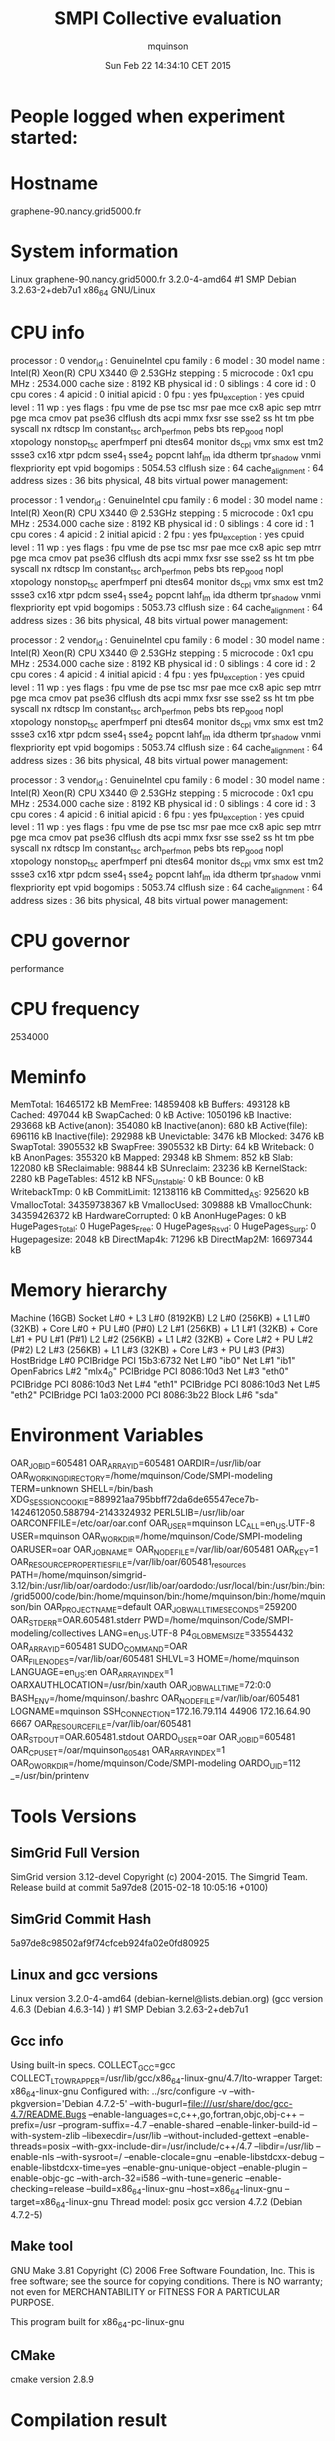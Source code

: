 #+TITLE: SMPI Collective evaluation
#+DATE: Sun Feb 22 14:34:10 CET 2015
#+AUTHOR: mquinson
 
* People logged when experiment started:
* Hostname
graphene-90.nancy.grid5000.fr
* System information
Linux graphene-90.nancy.grid5000.fr 3.2.0-4-amd64 #1 SMP Debian 3.2.63-2+deb7u1 x86_64 GNU/Linux
* CPU info
processor	: 0
vendor_id	: GenuineIntel
cpu family	: 6
model		: 30
model name	: Intel(R) Xeon(R) CPU           X3440  @ 2.53GHz
stepping	: 5
microcode	: 0x1
cpu MHz		: 2534.000
cache size	: 8192 KB
physical id	: 0
siblings	: 4
core id		: 0
cpu cores	: 4
apicid		: 0
initial apicid	: 0
fpu		: yes
fpu_exception	: yes
cpuid level	: 11
wp		: yes
flags		: fpu vme de pse tsc msr pae mce cx8 apic sep mtrr pge mca cmov pat pse36 clflush dts acpi mmx fxsr sse sse2 ss ht tm pbe syscall nx rdtscp lm constant_tsc arch_perfmon pebs bts rep_good nopl xtopology nonstop_tsc aperfmperf pni dtes64 monitor ds_cpl vmx smx est tm2 ssse3 cx16 xtpr pdcm sse4_1 sse4_2 popcnt lahf_lm ida dtherm tpr_shadow vnmi flexpriority ept vpid
bogomips	: 5054.53
clflush size	: 64
cache_alignment	: 64
address sizes	: 36 bits physical, 48 bits virtual
power management:

processor	: 1
vendor_id	: GenuineIntel
cpu family	: 6
model		: 30
model name	: Intel(R) Xeon(R) CPU           X3440  @ 2.53GHz
stepping	: 5
microcode	: 0x1
cpu MHz		: 2534.000
cache size	: 8192 KB
physical id	: 0
siblings	: 4
core id		: 1
cpu cores	: 4
apicid		: 2
initial apicid	: 2
fpu		: yes
fpu_exception	: yes
cpuid level	: 11
wp		: yes
flags		: fpu vme de pse tsc msr pae mce cx8 apic sep mtrr pge mca cmov pat pse36 clflush dts acpi mmx fxsr sse sse2 ss ht tm pbe syscall nx rdtscp lm constant_tsc arch_perfmon pebs bts rep_good nopl xtopology nonstop_tsc aperfmperf pni dtes64 monitor ds_cpl vmx smx est tm2 ssse3 cx16 xtpr pdcm sse4_1 sse4_2 popcnt lahf_lm ida dtherm tpr_shadow vnmi flexpriority ept vpid
bogomips	: 5053.73
clflush size	: 64
cache_alignment	: 64
address sizes	: 36 bits physical, 48 bits virtual
power management:

processor	: 2
vendor_id	: GenuineIntel
cpu family	: 6
model		: 30
model name	: Intel(R) Xeon(R) CPU           X3440  @ 2.53GHz
stepping	: 5
microcode	: 0x1
cpu MHz		: 2534.000
cache size	: 8192 KB
physical id	: 0
siblings	: 4
core id		: 2
cpu cores	: 4
apicid		: 4
initial apicid	: 4
fpu		: yes
fpu_exception	: yes
cpuid level	: 11
wp		: yes
flags		: fpu vme de pse tsc msr pae mce cx8 apic sep mtrr pge mca cmov pat pse36 clflush dts acpi mmx fxsr sse sse2 ss ht tm pbe syscall nx rdtscp lm constant_tsc arch_perfmon pebs bts rep_good nopl xtopology nonstop_tsc aperfmperf pni dtes64 monitor ds_cpl vmx smx est tm2 ssse3 cx16 xtpr pdcm sse4_1 sse4_2 popcnt lahf_lm ida dtherm tpr_shadow vnmi flexpriority ept vpid
bogomips	: 5053.74
clflush size	: 64
cache_alignment	: 64
address sizes	: 36 bits physical, 48 bits virtual
power management:

processor	: 3
vendor_id	: GenuineIntel
cpu family	: 6
model		: 30
model name	: Intel(R) Xeon(R) CPU           X3440  @ 2.53GHz
stepping	: 5
microcode	: 0x1
cpu MHz		: 2534.000
cache size	: 8192 KB
physical id	: 0
siblings	: 4
core id		: 3
cpu cores	: 4
apicid		: 6
initial apicid	: 6
fpu		: yes
fpu_exception	: yes
cpuid level	: 11
wp		: yes
flags		: fpu vme de pse tsc msr pae mce cx8 apic sep mtrr pge mca cmov pat pse36 clflush dts acpi mmx fxsr sse sse2 ss ht tm pbe syscall nx rdtscp lm constant_tsc arch_perfmon pebs bts rep_good nopl xtopology nonstop_tsc aperfmperf pni dtes64 monitor ds_cpl vmx smx est tm2 ssse3 cx16 xtpr pdcm sse4_1 sse4_2 popcnt lahf_lm ida dtherm tpr_shadow vnmi flexpriority ept vpid
bogomips	: 5053.74
clflush size	: 64
cache_alignment	: 64
address sizes	: 36 bits physical, 48 bits virtual
power management:

* CPU governor
performance
* CPU frequency
2534000
* Meminfo
MemTotal:       16465172 kB
MemFree:        14859408 kB
Buffers:          493128 kB
Cached:           497044 kB
SwapCached:            0 kB
Active:          1050196 kB
Inactive:         293668 kB
Active(anon):     354080 kB
Inactive(anon):      680 kB
Active(file):     696116 kB
Inactive(file):   292988 kB
Unevictable:        3476 kB
Mlocked:            3476 kB
SwapTotal:       3905532 kB
SwapFree:        3905532 kB
Dirty:                64 kB
Writeback:             0 kB
AnonPages:        355320 kB
Mapped:            29348 kB
Shmem:               852 kB
Slab:             122080 kB
SReclaimable:      98844 kB
SUnreclaim:        23236 kB
KernelStack:        2280 kB
PageTables:         4512 kB
NFS_Unstable:          0 kB
Bounce:                0 kB
WritebackTmp:          0 kB
CommitLimit:    12138116 kB
Committed_AS:     925620 kB
VmallocTotal:   34359738367 kB
VmallocUsed:      309888 kB
VmallocChunk:   34359426372 kB
HardwareCorrupted:     0 kB
AnonHugePages:         0 kB
HugePages_Total:       0
HugePages_Free:        0
HugePages_Rsvd:        0
HugePages_Surp:        0
Hugepagesize:       2048 kB
DirectMap4k:       71296 kB
DirectMap2M:    16697344 kB
* Memory hierarchy
Machine (16GB)
  Socket L#0 + L3 L#0 (8192KB)
    L2 L#0 (256KB) + L1 L#0 (32KB) + Core L#0 + PU L#0 (P#0)
    L2 L#1 (256KB) + L1 L#1 (32KB) + Core L#1 + PU L#1 (P#1)
    L2 L#2 (256KB) + L1 L#2 (32KB) + Core L#2 + PU L#2 (P#2)
    L2 L#3 (256KB) + L1 L#3 (32KB) + Core L#3 + PU L#3 (P#3)
  HostBridge L#0
    PCIBridge
      PCI 15b3:6732
        Net L#0 "ib0"
        Net L#1 "ib1"
        OpenFabrics L#2 "mlx4_0"
    PCIBridge
      PCI 8086:10d3
        Net L#3 "eth0"
    PCIBridge
      PCI 8086:10d3
        Net L#4 "eth1"
    PCIBridge
      PCI 8086:10d3
        Net L#5 "eth2"
    PCIBridge
      PCI 1a03:2000
    PCI 8086:3b22
      Block L#6 "sda"
* Environment Variables
OAR_JOBID=605481
OAR_ARRAYID=605481
OARDIR=/usr/lib/oar
OAR_WORKING_DIRECTORY=/home/mquinson/Code/SMPI-modeling
TERM=unknown
SHELL=/bin/bash
XDG_SESSION_COOKIE=889921aa795bbff72da6de65547ece7b-1424612050.588794-2143324932
PERL5LIB=/usr/lib/oar
OARCONFFILE=/etc/oar/oar.conf
OAR_USER=mquinson
LC_ALL=en_US.UTF-8
USER=mquinson
OAR_WORKDIR=/home/mquinson/Code/SMPI-modeling
OARUSER=oar
OAR_JOB_NAME=
OAR_NODE_FILE=/var/lib/oar/605481
OAR_KEY=1
OAR_RESOURCE_PROPERTIES_FILE=/var/lib/oar/605481_resources
PATH=/home/mquinson/simgrid-3.12/bin:/usr/lib/oar/oardodo:/usr/lib/oar/oardodo:/usr/local/bin:/usr/bin:/bin:/grid5000/code/bin:/home/mquinson/bin:/home/mquinson/bin:/home/mquinson/bin
OAR_PROJECT_NAME=default
OAR_JOB_WALLTIME_SECONDS=259200
OAR_STDERR=OAR.605481.stderr
PWD=/home/mquinson/Code/SMPI-modeling/collectives
LANG=en_US.UTF-8
P4_GLOBMEMSIZE=33554432
OAR_ARRAY_ID=605481
SUDO_COMMAND=OAR
OAR_FILE_NODES=/var/lib/oar/605481
SHLVL=3
HOME=/home/mquinson
LANGUAGE=en_US:en
OAR_ARRAYINDEX=1
OARXAUTHLOCATION=/usr/bin/xauth
OAR_JOB_WALLTIME=72:0:0
BASH_ENV=/home/mquinson/.bashrc
OAR_NODEFILE=/var/lib/oar/605481
LOGNAME=mquinson
SSH_CONNECTION=172.16.79.114 44906 172.16.64.90 6667
OAR_RESOURCE_FILE=/var/lib/oar/605481
OAR_STDOUT=OAR.605481.stdout
OARDO_USER=oar
OAR_JOB_ID=605481
OAR_CPUSET=/oar/mquinson_605481
OAR_ARRAY_INDEX=1
OAR_O_WORKDIR=/home/mquinson/Code/SMPI-modeling
OARDO_UID=112
_=/usr/bin/printenv
* Tools Versions
** SimGrid Full Version
SimGrid version 3.12-devel
Copyright (c) 2004-2015. The Simgrid Team.
Release build at commit 5a97de8 (2015-02-18 10:05:16 +0100)
** SimGrid Commit Hash
5a97de8c98502af9f74cfceb924fa02e0fd80925
** Linux and gcc versions
Linux version 3.2.0-4-amd64 (debian-kernel@lists.debian.org) (gcc version 4.6.3 (Debian 4.6.3-14) ) #1 SMP Debian 3.2.63-2+deb7u1
** Gcc info
Using built-in specs.
COLLECT_GCC=gcc
COLLECT_LTO_WRAPPER=/usr/lib/gcc/x86_64-linux-gnu/4.7/lto-wrapper
Target: x86_64-linux-gnu
Configured with: ../src/configure -v --with-pkgversion='Debian 4.7.2-5' --with-bugurl=file:///usr/share/doc/gcc-4.7/README.Bugs --enable-languages=c,c++,go,fortran,objc,obj-c++ --prefix=/usr --program-suffix=-4.7 --enable-shared --enable-linker-build-id --with-system-zlib --libexecdir=/usr/lib --without-included-gettext --enable-threads=posix --with-gxx-include-dir=/usr/include/c++/4.7 --libdir=/usr/lib --enable-nls --with-sysroot=/ --enable-clocale=gnu --enable-libstdcxx-debug --enable-libstdcxx-time=yes --enable-gnu-unique-object --enable-plugin --enable-objc-gc --with-arch-32=i586 --with-tune=generic --enable-checking=release --build=x86_64-linux-gnu --host=x86_64-linux-gnu --target=x86_64-linux-gnu
Thread model: posix
gcc version 4.7.2 (Debian 4.7.2-5) 
** Make tool
GNU Make 3.81
Copyright (C) 2006  Free Software Foundation, Inc.
This is free software; see the source for copying conditions.
There is NO warranty; not even for MERCHANTABILITY or FITNESS FOR A
PARTICULAR PURPOSE.

This program built for x86_64-pc-linux-gnu
** CMake
cmake version 2.8.9
* Compilation result
* Platform file
<?xml version='1.0'?>
<!DOCTYPE platform SYSTEM "http://simgrid.gforge.inria.fr/simgrid.dtd">
<platform version="3">


<config id="General">
  <prop id="workstation/model" value="compound"/>
  <prop id="network/model" value="SMPI"/>
  <prop id="network/TCP_gamma" value="4194304"/>
  <prop id="network/sender_gap" value="0"/>
  <prop id="maxmin/precision" value="1e-9"/>
  <prop id="smpi/async_small_thres" value="65536"/>
  <prop id="smpi/send_is_detached_thres" value="327680"/>
<!--  <prop id="smpi/os" value="1:8.75118726019245e-06:7.09598480584951e-10;1420:1.38989305424406e-05:2.18111838119125e-10;65536:0.000193970854779561:-4.82025737428887e-11;327680:0:0"/>-->
<!--  <prop id="smpi/or" value="1:9.3069771137911e-06:7.92179414036391e-10;1420:1.43097562292319e-05:8.66975835499791e-10;10000:1.41659209904282e-05:1.00877300603447e-09;65536:0:0"/>-->
<!--  <prop id="smpi/bw_factor" value="0:0.408465938;1420:0.913760459;65536:0.937794396"/>-->
<!--  <prop id="smpi/lat_factor" value="0:1.01;1420:4.02;65536:9.77"/>-->
<!--  -->
 <prop id="smpi/os" value="0:8.9300920419081e-06:7.65438202550106e-10;1420:1.39684254077781e-05:2.97409403415968e-10;32768:1.54082820250394e-05:2.44104034252286e-10;65536:0.000237866424242424:0;327680:0:0"/>
 <prop id="smpi/or" value="0:8.14025462333494e-06:8.3958813204998e-10;1420:1.26995184134793e-05:9.09218191293861e-10;32768:3.09570602567453e-05:6.95645307772806e-10;65536:0:0;327680:0:0"/>
 <prop id="smpi/bw_factor" value="0:0.400976530736138;1420:0.913555534273577;32768:1.07831886657594;65536:0.956083935262915;327680:0.929867998857892"/>
 <prop id="smpi/lat_factor" value="0:1.35489260823384;1420:3.43725032107889;32768:5.72164710873587;65536:11.9885319715471;327680:9.65041953605594"/>  
</config>
 
<AS id="AS_graphene" routing="Full" >
  <cluster id="AS_sgraphene1" prefix="graphene-" radical="1-256" suffix=".nancy.grid5000.fr"
           power="4.18E9" core="4" bw="1.25E8" lat="2.4E-5"
           sharing_policy="FULLDUPLEX" limiter_link="1.875E8" loopback_lat="1.5E-9" loopback_bw="6000000000"></cluster>
  <cluster id="AS_sgraphene2" prefix="graphene-" radical="257-512" suffix=".nancy.grid5000.fr"
           power="4.18E9" core="4" bw="1.25E8" lat="2.4E-5"
           sharing_policy="FULLDUPLEX" limiter_link="1.875E8" loopback_lat="1.5E-9" loopback_bw="6000000000"></cluster>
  <cluster id="AS_sgraphene3" prefix="graphene-" radical="513-784" suffix=".nancy.grid5000.fr"
           power="4.18E9" core="4" bw="1.25E8" lat="2.4E-5"
           sharing_policy="FULLDUPLEX" limiter_link="1.875E8" loopback_lat="1.5E-9" loopback_bw="6000000000"></cluster>
  <cluster id="AS_sgraphene4" prefix="graphene-" radical="785-1024" suffix=".nancy.grid5000.fr"
           power="4.18E9" core="4" bw="1.25E8" lat="2.4E-5"
           sharing_policy="FULLDUPLEX" limiter_link="1.875E8" loopback_lat="1.5E-9" loopback_bw="6000000000"></cluster>

  <link id="switch-backbone1" bandwidth="1162500000" latency="1.5E-6" sharing_policy="FULLDUPLEX"/>
  <link id="explicit-limiter1" bandwidth="1511250000" latency="0" sharing_policy="SHARED"/>

  <link id="switch-backbone2" bandwidth="1162500000" latency="1.5E-6" sharing_policy="FULLDUPLEX"/>
  <link id="explicit-limiter2" bandwidth="1511250000" latency="0" sharing_policy="SHARED"/>

  <link id="switch-backbone3" bandwidth="1162500000" latency="1.5E-6" sharing_policy="FULLDUPLEX"/>
  <link id="explicit-limiter3" bandwidth="1511250000" latency="0" sharing_policy="SHARED"/>

  <link id="switch-backbone4" bandwidth="1162500000" latency="1.5E-6" sharing_policy="FULLDUPLEX"/>
  <link id="explicit-limiter4" bandwidth="1511250000" latency="0" sharing_policy="SHARED"/>


     <ASroute src="AS_sgraphene1" dst="AS_sgraphene2"
         gw_src="graphene-AS_sgraphene1_router.nancy.grid5000.fr"
         gw_dst="graphene-AS_sgraphene2_router.nancy.grid5000.fr"
         symmetrical="NO"
         >
                <link_ctn id="switch-backbone1" direction="UP"/>
                <link_ctn id="explicit-limiter1"/>
                <link_ctn id="explicit-limiter2"/>
                <link_ctn id="switch-backbone2" direction="DOWN"/>
                
     </ASroute>
     <ASroute src="AS_sgraphene2" dst="AS_sgraphene1"
         gw_src="graphene-AS_sgraphene2_router.nancy.grid5000.fr"
         gw_dst="graphene-AS_sgraphene1_router.nancy.grid5000.fr"
         symmetrical="NO"
         >
                <link_ctn id="switch-backbone2" direction="UP"/>
                <link_ctn id="explicit-limiter2"/>
                <link_ctn id="explicit-limiter1"/>
                <link_ctn id="switch-backbone1" direction="DOWN"/>
     </ASroute>
     <ASroute src="AS_sgraphene2" dst="AS_sgraphene3"
         gw_src="graphene-AS_sgraphene2_router.nancy.grid5000.fr"
         gw_dst="graphene-AS_sgraphene3_router.nancy.grid5000.fr"
          symmetrical="NO"
         >
                <link_ctn id="switch-backbone2" direction="UP"/>                
                <link_ctn id="explicit-limiter2"/>
                <link_ctn id="explicit-limiter3"/>
                <link_ctn id="switch-backbone3" direction="DOWN"/>
     </ASroute>
     <ASroute src="AS_sgraphene1" dst="AS_sgraphene3"
         gw_src="graphene-AS_sgraphene1_router.nancy.grid5000.fr"
         gw_dst="graphene-AS_sgraphene3_router.nancy.grid5000.fr"
         symmetrical="NO"         
         >
                <link_ctn id="switch-backbone1" direction="UP"/>
                <link_ctn id="explicit-limiter1"/>
                <link_ctn id="explicit-limiter3"/>
                <link_ctn id="switch-backbone3" direction="DOWN"/>
     </ASroute>
          <ASroute src="AS_sgraphene3" dst="AS_sgraphene1"
         gw_src="graphene-AS_sgraphene3_router.nancy.grid5000.fr"
         gw_dst="graphene-AS_sgraphene1_router.nancy.grid5000.fr"
         symmetrical="NO"         
         >
                <link_ctn id="switch-backbone3" direction="UP"/>
                <link_ctn id="explicit-limiter3"/>
                <link_ctn id="explicit-limiter1"/>
                <link_ctn id="switch-backbone1" direction="DOWN"/>
     </ASroute>
     
          <ASroute src="AS_sgraphene1" dst="AS_sgraphene4"
         gw_src="graphene-AS_sgraphene1_router.nancy.grid5000.fr"
         gw_dst="graphene-AS_sgraphene4_router.nancy.grid5000.fr"
         symmetrical="NO"         
         >
                <link_ctn id="switch-backbone1" direction="UP"/>
                <link_ctn id="explicit-limiter1"/>
                <link_ctn id="explicit-limiter4"/>
                <link_ctn id="switch-backbone4" direction="DOWN"/>
     </ASroute>
               <ASroute src="AS_sgraphene4" dst="AS_sgraphene1"
         gw_src="graphene-AS_sgraphene4_router.nancy.grid5000.fr"
         gw_dst="graphene-AS_sgraphene1_router.nancy.grid5000.fr"
         symmetrical="NO"         
         >
                <link_ctn id="switch-backbone4" direction="UP"/>
                <link_ctn id="explicit-limiter4"/>
                <link_ctn id="explicit-limiter1"/>
                <link_ctn id="switch-backbone1" direction="DOWN"/>
     </ASroute>
          <ASroute src="AS_sgraphene2" dst="AS_sgraphene4"
         gw_src="graphene-AS_sgraphene2_router.nancy.grid5000.fr"
         gw_dst="graphene-AS_sgraphene4_router.nancy.grid5000.fr"
         symmetrical="NO"         
         >
                <link_ctn id="switch-backbone2" direction="UP"/>
                <link_ctn id="explicit-limiter2"/>
                <link_ctn id="explicit-limiter4"/>
                <link_ctn id="switch-backbone4" direction="DOWN"/>
     </ASroute>
          <ASroute src="AS_sgraphene3" dst="AS_sgraphene4"
         gw_src="graphene-AS_sgraphene3_router.nancy.grid5000.fr"
         gw_dst="graphene-AS_sgraphene4_router.nancy.grid5000.fr"
         symmetrical="NO"         
         >
                <link_ctn id="switch-backbone3" direction="UP"/>
                <link_ctn id="explicit-limiter3"/>
                <link_ctn id="explicit-limiter4"/>
                <link_ctn id="switch-backbone4" direction="DOWN"/>
     </ASroute>
              <ASroute src="AS_sgraphene4" dst="AS_sgraphene3"
         gw_src="graphene-AS_sgraphene4_router.nancy.grid5000.fr"
         gw_dst="graphene-AS_sgraphene3_router.nancy.grid5000.fr"
         symmetrical="NO"         
         >
                <link_ctn id="switch-backbone4" direction="UP"/>
                <link_ctn id="explicit-limiter4"/>
                <link_ctn id="explicit-limiter3"/>
                <link_ctn id="switch-backbone3" direction="DOWN"/>
     </ASroute>
     
               <ASroute src="AS_sgraphene3" dst="AS_sgraphene2"
         gw_src="graphene-AS_sgraphene3_router.nancy.grid5000.fr"
         gw_dst="graphene-AS_sgraphene2_router.nancy.grid5000.fr"
         symmetrical="NO"         
         >
                <link_ctn id="switch-backbone3" direction="UP"/>
                <link_ctn id="explicit-limiter3"/>
                <link_ctn id="explicit-limiter2"/>
                <link_ctn id="switch-backbone2" direction="DOWN"/>
     </ASroute>
     
                    <ASroute src="AS_sgraphene4" dst="AS_sgraphene2"
         gw_src="graphene-AS_sgraphene4_router.nancy.grid5000.fr"
         gw_dst="graphene-AS_sgraphene2_router.nancy.grid5000.fr"
         symmetrical="NO"         
         >
                <link_ctn id="switch-backbone4" direction="UP"/>
                <link_ctn id="explicit-limiter4"/>
                <link_ctn id="explicit-limiter2"/>
                <link_ctn id="switch-backbone2" direction="DOWN"/>
     </ASroute>
 </AS>
</platform>

* Experiment 1
Don't do proc:488 size:6395949 as there is not enough memory (free mem: 14836304 kb)
Don't do proc:868 size:8940440 as there is not enough memory (free mem: 14836304 kb)
Don't do proc:853 size:4601788 as there is not enough memory (free mem: 14836304 kb)
Don't do proc:804 size:735499 as there is not enough memory (free mem: 14836304 kb)
Don't do proc:719 size:8376338 as there is not enough memory (free mem: 14836304 kb)
Don't do proc:441 size:9521064 as there is not enough memory (free mem: 14836304 kb)
Don't do proc:684 size:1116088 as there is not enough memory (free mem: 14836304 kb)
Don't do proc:747 size:8348503 as there is not enough memory (free mem: 14836304 kb)
Don't do proc:202 size:8256710 as there is not enough memory (free mem: 14836304 kb)
Don't do proc:1003 size:10192647 as there is not enough memory (free mem: 14836304 kb)
Don't do proc:370 size:8089965 as there is not enough memory (free mem: 14836304 kb)
Don't do proc:873 size:9695227 as there is not enough memory (free mem: 14836304 kb)
Don't do proc:837 size:5304856 as there is not enough memory (free mem: 14836304 kb)
Don't do proc:318 size:5192169 as there is not enough memory (free mem: 14836304 kb)
Don't do proc:651 size:4973548 as there is not enough memory (free mem: 14836304 kb)
Don't do proc:43 size:6392109 as there is not enough memory (free mem: 14836304 kb)
Don't do proc:347 size:3057862 as there is not enough memory (free mem: 14836304 kb)
Don't do proc:211 size:7867186 as there is not enough memory (free mem: 14836304 kb)
Don't do proc:280 size:4949178 as there is not enough memory (free mem: 14836304 kb)
Don't do proc:659 size:4134946 as there is not enough memory (free mem: 14836304 kb)
Don't do proc:83 size:3076189 as there is not enough memory (free mem: 14836304 kb)
Don't do proc:193 size:6805356 as there is not enough memory (free mem: 14836304 kb)
Don't do proc:809 size:2971842 as there is not enough memory (free mem: 14836304 kb)
Don't do proc:846 size:7289849 as there is not enough memory (free mem: 14836304 kb)
Don't do proc:920 size:8596436 as there is not enough memory (free mem: 14836304 kb)
Don't do proc:601 size:5962222 as there is not enough memory (free mem: 14836304 kb)
Don't do proc:263 size:2562933 as there is not enough memory (free mem: 14836304 kb)
Don't do proc:696 size:2664308 as there is not enough memory (free mem: 14836304 kb)
Don't do proc:872 size:5331758 as there is not enough memory (free mem: 14836304 kb)
Don't do proc:928 size:5778008 as there is not enough memory (free mem: 14836304 kb)
Don't do proc:996 size:1886839 as there is not enough memory (free mem: 14836304 kb)
Don't do proc:688 size:802107 as there is not enough memory (free mem: 14836304 kb)
Don't do proc:96 size:6822428 as there is not enough memory (free mem: 14836304 kb)
Don't do proc:718 size:3638064 as there is not enough memory (free mem: 14836304 kb)
Don't do proc:468 size:4837993 as there is not enough memory (free mem: 14836304 kb)
Don't do proc:799 size:4590894 as there is not enough memory (free mem: 14836304 kb)
Don't do proc:580 size:4473426 as there is not enough memory (free mem: 14836304 kb)
Don't do proc:277 size:2845774 as there is not enough memory (free mem: 14836304 kb)
Don't do proc:853 size:2590572 as there is not enough memory (free mem: 14836304 kb)
Don't do proc:827 size:7417377 as there is not enough memory (free mem: 14836304 kb)
Don't do proc:283 size:5178584 as there is not enough memory (free mem: 14836304 kb)
Don't do proc:245 size:3496229 as there is not enough memory (free mem: 14836304 kb)
Don't do proc:360 size:8259943 as there is not enough memory (free mem: 14836304 kb)
Don't do proc:690 size:6631405 as there is not enough memory (free mem: 14836304 kb)
Don't do proc:373 size:7871360 as there is not enough memory (free mem: 14836304 kb)
Don't do proc:61 size:807619 as there is not enough memory (free mem: 14836304 kb)
Don't do proc:560 size:7229014 as there is not enough memory (free mem: 14836304 kb)
Don't do proc:882 size:8487795 as there is not enough memory (free mem: 14836304 kb)
Don't do proc:290 size:5170399 as there is not enough memory (free mem: 14836304 kb)
Don't do proc:513 size:7851460 as there is not enough memory (free mem: 14836304 kb)
Don't do proc:574 size:8743952 as there is not enough memory (free mem: 14836304 kb)
Don't do proc:405 size:5117408 as there is not enough memory (free mem: 14836304 kb)
Don't do proc:746 size:10472343 as there is not enough memory (free mem: 14836304 kb)
Don't do proc:978 size:10342989 as there is not enough memory (free mem: 14836304 kb)
Don't do proc:857 size:7574789 as there is not enough memory (free mem: 14836304 kb)
Don't do proc:821 size:3624191 as there is not enough memory (free mem: 14836304 kb)
Don't do proc:972 size:8904772 as there is not enough memory (free mem: 14836304 kb)
Don't do proc:420 size:3013251 as there is not enough memory (free mem: 14836304 kb)
Don't do proc:270 size:4431140 as there is not enough memory (free mem: 14836304 kb)
Don't do proc:262 size:10199628 as there is not enough memory (free mem: 14836304 kb)
Don't do proc:966 size:9732509 as there is not enough memory (free mem: 14836304 kb)
Don't do proc:985 size:4172220 as there is not enough memory (free mem: 14836304 kb)
Don't do proc:370 size:710430 as there is not enough memory (free mem: 14836304 kb)
Don't do proc:341 size:9181292 as there is not enough memory (free mem: 14836304 kb)
Don't do proc:64 size:8456170 as there is not enough memory (free mem: 14836304 kb)
Don't do proc:424 size:6475525 as there is not enough memory (free mem: 14836304 kb)
Don't do proc:774 size:3083036 as there is not enough memory (free mem: 14836304 kb)
Don't do proc:448 size:7191161 as there is not enough memory (free mem: 14836304 kb)
Don't do proc:554 size:9022496 as there is not enough memory (free mem: 14836304 kb)
Don't do proc:21 size:4198334 as there is not enough memory (free mem: 14836304 kb)
Don't do proc:512 size:7715947 as there is not enough memory (free mem: 14836304 kb)
Don't do proc:680 size:783926 as there is not enough memory (free mem: 14836304 kb)
Don't do proc:843 size:8312172 as there is not enough memory (free mem: 14836304 kb)
Don't do proc:915 size:10434349 as there is not enough memory (free mem: 14836304 kb)
Don't do proc:633 size:2085280 as there is not enough memory (free mem: 14836304 kb)
Don't do proc:310 size:7228717 as there is not enough memory (free mem: 14836304 kb)
Don't do proc:602 size:9089562 as there is not enough memory (free mem: 14836304 kb)
Don't do proc:33 size:490630 as there is not enough memory (free mem: 14836304 kb)
Don't do proc:980 size:1125544 as there is not enough memory (free mem: 14836304 kb)
Don't do proc:592 size:9915683 as there is not enough memory (free mem: 14836304 kb)
Don't do proc:844 size:1482993 as there is not enough memory (free mem: 14836304 kb)
Don't do proc:719 size:6357437 as there is not enough memory (free mem: 14836304 kb)
Don't do proc:1023 size:4190464 as there is not enough memory (free mem: 14836304 kb)
Don't do proc:865 size:8727669 as there is not enough memory (free mem: 14836304 kb)
Don't do proc:312 size:4993727 as there is not enough memory (free mem: 14836304 kb)
Don't do proc:448 size:1876740 as there is not enough memory (free mem: 14836304 kb)
Don't do proc:50 size:10075193 as there is not enough memory (free mem: 14836304 kb)
Don't do proc:410 size:6203676 as there is not enough memory (free mem: 14836304 kb)
Don't do proc:212 size:5295718 as there is not enough memory (free mem: 14836304 kb)
Don't do proc:745 size:10049674 as there is not enough memory (free mem: 14836304 kb)
Don't do proc:643 size:1743571 as there is not enough memory (free mem: 14836304 kb)
Don't do proc:313 size:5562573 as there is not enough memory (free mem: 14836304 kb)
Don't do proc:497 size:3480318 as there is not enough memory (free mem: 14836304 kb)
Don't do proc:556 size:3054826 as there is not enough memory (free mem: 14836304 kb)
Don't do proc:880 size:10440044 as there is not enough memory (free mem: 14836304 kb)
Don't do proc:115 size:8382451 as there is not enough memory (free mem: 14836304 kb)
Don't do proc:194 size:457186 as there is not enough memory (free mem: 14836304 kb)
Don't do proc:662 size:10125658 as there is not enough memory (free mem: 14836304 kb)
Don't do proc:303 size:10361204 as there is not enough memory (free mem: 14836304 kb)
Don't do proc:638 size:8483279 as there is not enough memory (free mem: 14836304 kb)
Don't do proc:593 size:6515876 as there is not enough memory (free mem: 14836304 kb)
Don't do proc:72 size:2241852 as there is not enough memory (free mem: 14836304 kb)
Don't do proc:828 size:556937 as there is not enough memory (free mem: 14836304 kb)
Don't do proc:708 size:1037087 as there is not enough memory (free mem: 14836304 kb)
Don't do proc:395 size:736490 as there is not enough memory (free mem: 14836304 kb)
Don't do proc:386 size:7291411 as there is not enough memory (free mem: 14836304 kb)
Don't do proc:552 size:6167681 as there is not enough memory (free mem: 14836304 kb)
Don't do proc:554 size:435811 as there is not enough memory (free mem: 14836304 kb)
Don't do proc:299 size:9786984 as there is not enough memory (free mem: 14836304 kb)
Don't do proc:332 size:2776940 as there is not enough memory (free mem: 14836304 kb)
Don't do proc:826 size:8922376 as there is not enough memory (free mem: 14836304 kb)
Don't do proc:384 size:3509136 as there is not enough memory (free mem: 14836304 kb)
Don't do proc:606 size:9449466 as there is not enough memory (free mem: 14836304 kb)
Don't do proc:896 size:8136884 as there is not enough memory (free mem: 14836304 kb)
Don't do proc:440 size:4788203 as there is not enough memory (free mem: 14836304 kb)
Don't do proc:286 size:4874278 as there is not enough memory (free mem: 14836304 kb)
Don't do proc:187 size:2803568 as there is not enough memory (free mem: 14836304 kb)
Don't do proc:246 size:2919189 as there is not enough memory (free mem: 14836304 kb)
Don't do proc:916 size:2159945 as there is not enough memory (free mem: 14836304 kb)
Don't do proc:231 size:9731763 as there is not enough memory (free mem: 14836304 kb)
Don't do proc:478 size:7890495 as there is not enough memory (free mem: 14836304 kb)
Don't do proc:607 size:1041521 as there is not enough memory (free mem: 14836304 kb)
Don't do proc:577 size:2311317 as there is not enough memory (free mem: 14836304 kb)
Don't do proc:415 size:4130559 as there is not enough memory (free mem: 14836304 kb)
Don't do proc:608 size:10461178 as there is not enough memory (free mem: 14836304 kb)
Don't do proc:351 size:1036310 as there is not enough memory (free mem: 14836304 kb)
Don't do proc:623 size:8463266 as there is not enough memory (free mem: 14836304 kb)
Don't do proc:846 size:7834289 as there is not enough memory (free mem: 14836304 kb)
Don't do proc:419 size:7827188 as there is not enough memory (free mem: 14836304 kb)
Don't do proc:732 size:5864363 as there is not enough memory (free mem: 14836304 kb)
Don't do proc:950 size:5288225 as there is not enough memory (free mem: 14836304 kb)
Don't do proc:306 size:1726647 as there is not enough memory (free mem: 14836304 kb)
Don't do proc:394 size:1261876 as there is not enough memory (free mem: 14836304 kb)
Don't do proc:132 size:9690835 as there is not enough memory (free mem: 14836304 kb)
Don't do proc:490 size:4086067 as there is not enough memory (free mem: 14836304 kb)
Don't do proc:168 size:6160732 as there is not enough memory (free mem: 14836304 kb)
Don't do proc:456 size:9726878 as there is not enough memory (free mem: 14836304 kb)
Don't do proc:431 size:5224686 as there is not enough memory (free mem: 14836304 kb)
Don't do proc:343 size:8830270 as there is not enough memory (free mem: 14836304 kb)
Don't do proc:981 size:8847384 as there is not enough memory (free mem: 14836304 kb)
Don't do proc:743 size:3460596 as there is not enough memory (free mem: 14836304 kb)
Don't do proc:30 size:2947637 as there is not enough memory (free mem: 14836304 kb)
Don't do proc:220 size:6106134 as there is not enough memory (free mem: 14836304 kb)
Don't do proc:671 size:951347 as there is not enough memory (free mem: 14836304 kb)
Don't do proc:731 size:800331 as there is not enough memory (free mem: 14836304 kb)
Don't do proc:626 size:6802183 as there is not enough memory (free mem: 14836304 kb)
Don't do proc:50 size:10111987 as there is not enough memory (free mem: 14836304 kb)
Don't do proc:1008 size:4773967 as there is not enough memory (free mem: 14836304 kb)
Don't do proc:842 size:9067480 as there is not enough memory (free mem: 14836304 kb)
Don't do proc:973 size:9358540 as there is not enough memory (free mem: 14836304 kb)
Don't do proc:979 size:7211089 as there is not enough memory (free mem: 14836304 kb)
Don't do proc:251 size:8229667 as there is not enough memory (free mem: 14836304 kb)
Don't do proc:925 size:10441199 as there is not enough memory (free mem: 14836304 kb)
Don't do proc:983 size:8981998 as there is not enough memory (free mem: 14836304 kb)
Don't do proc:681 size:9903821 as there is not enough memory (free mem: 14836304 kb)
Don't do proc:222 size:1061627 as there is not enough memory (free mem: 14836304 kb)
Don't do proc:128 size:2842460 as there is not enough memory (free mem: 14836304 kb)
Don't do proc:627 size:3094880 as there is not enough memory (free mem: 14836304 kb)
Don't do proc:501 size:5449314 as there is not enough memory (free mem: 14836304 kb)
Don't do proc:21 size:7354107 as there is not enough memory (free mem: 14836304 kb)
Don't do proc:584 size:5744320 as there is not enough memory (free mem: 14836304 kb)
Don't do proc:495 size:2753219 as there is not enough memory (free mem: 14836304 kb)
Don't do proc:685 size:9083608 as there is not enough memory (free mem: 14836304 kb)
Don't do proc:1011 size:6651147 as there is not enough memory (free mem: 14836304 kb)
Don't do proc:93 size:3350600 as there is not enough memory (free mem: 14836304 kb)
Don't do proc:879 size:7248745 as there is not enough memory (free mem: 14836304 kb)
Don't do proc:651 size:4395562 as there is not enough memory (free mem: 14836304 kb)
Don't do proc:915 size:8185652 as there is not enough memory (free mem: 14836304 kb)
Don't do proc:197 size:10436861 as there is not enough memory (free mem: 14836304 kb)
Don't do proc:107 size:5843416 as there is not enough memory (free mem: 14836304 kb)
Don't do proc:874 size:3644187 as there is not enough memory (free mem: 14836304 kb)
Don't do proc:942 size:8068267 as there is not enough memory (free mem: 14836304 kb)
Don't do proc:370 size:1771351 as there is not enough memory (free mem: 14836304 kb)
Don't do proc:701 size:4788688 as there is not enough memory (free mem: 14836304 kb)
Don't do proc:332 size:354455 as there is not enough memory (free mem: 14836304 kb)
Don't do proc:106 size:2421649 as there is not enough memory (free mem: 14836304 kb)
Don't do proc:769 size:8175882 as there is not enough memory (free mem: 14836304 kb)
Don't do proc:30 size:7801373 as there is not enough memory (free mem: 14836304 kb)
Don't do proc:782 size:73932 as there is not enough memory (free mem: 14836304 kb)
Don't do proc:605 size:9829408 as there is not enough memory (free mem: 14836304 kb)
Don't do proc:109 size:3917128 as there is not enough memory (free mem: 14836304 kb)
Don't do proc:672 size:1754610 as there is not enough memory (free mem: 14836304 kb)
Don't do proc:202 size:294332 as there is not enough memory (free mem: 14836304 kb)
Don't do proc:466 size:8060291 as there is not enough memory (free mem: 14836304 kb)
Don't do proc:104 size:9505084 as there is not enough memory (free mem: 14836304 kb)
Don't do proc:336 size:6984320 as there is not enough memory (free mem: 14836304 kb)
Don't do proc:700 size:4745447 as there is not enough memory (free mem: 14836304 kb)
Don't do proc:501 size:7830016 as there is not enough memory (free mem: 14836304 kb)
Don't do proc:774 size:7156200 as there is not enough memory (free mem: 14836304 kb)
Don't do proc:36 size:5922331 as there is not enough memory (free mem: 14836304 kb)
Don't do proc:145 size:3626489 as there is not enough memory (free mem: 14836304 kb)
Don't do proc:1004 size:648300 as there is not enough memory (free mem: 14836304 kb)
Don't do proc:435 size:9169012 as there is not enough memory (free mem: 14836304 kb)
Don't do proc:838 size:9508845 as there is not enough memory (free mem: 14836304 kb)
Don't do proc:988 size:1333501 as there is not enough memory (free mem: 14836304 kb)
Don't do proc:274 size:10202036 as there is not enough memory (free mem: 14836304 kb)
Don't do proc:746 size:6774167 as there is not enough memory (free mem: 14836304 kb)
Don't do proc:932 size:9252113 as there is not enough memory (free mem: 14836304 kb)
Don't do proc:121 size:7883806 as there is not enough memory (free mem: 14836304 kb)
Don't do proc:89 size:9523179 as there is not enough memory (free mem: 14836304 kb)
Don't do proc:403 size:9836689 as there is not enough memory (free mem: 14836304 kb)
Don't do proc:255 size:228025 as there is not enough memory (free mem: 14836304 kb)
Don't do proc:685 size:7115345 as there is not enough memory (free mem: 14836304 kb)
Don't do proc:526 size:6134613 as there is not enough memory (free mem: 14836304 kb)
Don't do proc:827 size:1677643 as there is not enough memory (free mem: 14836304 kb)
Don't do proc:646 size:6399240 as there is not enough memory (free mem: 14836304 kb)
Don't do proc:9 size:4936461 as there is not enough memory (free mem: 14836304 kb)
Don't do proc:657 size:2362572 as there is not enough memory (free mem: 14836304 kb)
Don't do proc:172 size:3281459 as there is not enough memory (free mem: 14836304 kb)
Don't do proc:496 size:767864 as there is not enough memory (free mem: 14836304 kb)
Don't do proc:65 size:1723598 as there is not enough memory (free mem: 14836304 kb)
Don't do proc:807 size:3822029 as there is not enough memory (free mem: 14836304 kb)
Don't do proc:122 size:2374406 as there is not enough memory (free mem: 14836304 kb)
Don't do proc:181 size:3702940 as there is not enough memory (free mem: 14836304 kb)
Don't do proc:282 size:3999754 as there is not enough memory (free mem: 14836304 kb)
Don't do proc:666 size:10140703 as there is not enough memory (free mem: 14836304 kb)
Don't do proc:111 size:8602119 as there is not enough memory (free mem: 14836304 kb)
Don't do proc:47 size:3074225 as there is not enough memory (free mem: 14836304 kb)
Don't do proc:773 size:1444272 as there is not enough memory (free mem: 14836304 kb)
Don't do proc:41 size:3544902 as there is not enough memory (free mem: 14836304 kb)
Don't do proc:204 size:7644782 as there is not enough memory (free mem: 14836304 kb)
Don't do proc:246 size:1567714 as there is not enough memory (free mem: 14836304 kb)
Don't do proc:880 size:217752 as there is not enough memory (free mem: 14836304 kb)
Don't do proc:286 size:7415223 as there is not enough memory (free mem: 14836304 kb)
Don't do proc:930 size:2636681 as there is not enough memory (free mem: 14836304 kb)
Don't do proc:885 size:4941569 as there is not enough memory (free mem: 14836304 kb)
Don't do proc:62 size:6728173 as there is not enough memory (free mem: 14836304 kb)
Don't do proc:184 size:9566133 as there is not enough memory (free mem: 14836304 kb)
Don't do proc:409 size:2049613 as there is not enough memory (free mem: 14836304 kb)
Don't do proc:698 size:6659820 as there is not enough memory (free mem: 14836304 kb)
Don't do proc:299 size:5324614 as there is not enough memory (free mem: 14836304 kb)
Don't do proc:433 size:8657384 as there is not enough memory (free mem: 14836304 kb)
Don't do proc:364 size:5512916 as there is not enough memory (free mem: 14836304 kb)
Don't do proc:501 size:8363075 as there is not enough memory (free mem: 14836304 kb)
Don't do proc:826 size:6790366 as there is not enough memory (free mem: 14836304 kb)
Don't do proc:484 size:7209922 as there is not enough memory (free mem: 14836304 kb)
Don't do proc:1006 size:2950853 as there is not enough memory (free mem: 14836304 kb)
Don't do proc:481 size:7848139 as there is not enough memory (free mem: 14836304 kb)
Don't do proc:988 size:3540811 as there is not enough memory (free mem: 14836304 kb)
Don't do proc:20 size:7796376 as there is not enough memory (free mem: 14836304 kb)
Don't do proc:646 size:146461 as there is not enough memory (free mem: 14836304 kb)
Don't do proc:498 size:7240687 as there is not enough memory (free mem: 14836304 kb)
Don't do proc:1016 size:6542383 as there is not enough memory (free mem: 14836304 kb)
Don't do proc:230 size:5509329 as there is not enough memory (free mem: 14836304 kb)
Don't do proc:867 size:666352 as there is not enough memory (free mem: 14836304 kb)
Don't do proc:69 size:10423417 as there is not enough memory (free mem: 14836304 kb)
Don't do proc:532 size:7150847 as there is not enough memory (free mem: 14836304 kb)
Don't do proc:406 size:4399797 as there is not enough memory (free mem: 14836304 kb)
Don't do proc:115 size:6712246 as there is not enough memory (free mem: 14836304 kb)
Don't do proc:78 size:5996938 as there is not enough memory (free mem: 14836304 kb)
Don't do proc:319 size:8345104 as there is not enough memory (free mem: 14836304 kb)
Don't do proc:325 size:7314606 as there is not enough memory (free mem: 14836304 kb)
Don't do proc:527 size:2593196 as there is not enough memory (free mem: 14836304 kb)
Don't do proc:138 size:1568950 as there is not enough memory (free mem: 14836304 kb)
Don't do proc:251 size:5533745 as there is not enough memory (free mem: 14836304 kb)
Don't do proc:484 size:10203350 as there is not enough memory (free mem: 14836304 kb)
Don't do proc:918 size:754134 as there is not enough memory (free mem: 14836304 kb)
Don't do proc:653 size:8209798 as there is not enough memory (free mem: 14836304 kb)
Don't do proc:170 size:9739150 as there is not enough memory (free mem: 14836304 kb)
Don't do proc:494 size:5712647 as there is not enough memory (free mem: 14836304 kb)
Don't do proc:388 size:7004913 as there is not enough memory (free mem: 14836304 kb)
Don't do proc:572 size:4643247 as there is not enough memory (free mem: 14836304 kb)
Don't do proc:22 size:4356689 as there is not enough memory (free mem: 14836304 kb)
Don't do proc:992 size:10459251 as there is not enough memory (free mem: 14836304 kb)
Don't do proc:477 size:7243283 as there is not enough memory (free mem: 14836304 kb)
Don't do proc:297 size:168476 as there is not enough memory (free mem: 14836304 kb)
Don't do proc:574 size:9409627 as there is not enough memory (free mem: 14836304 kb)
Don't do proc:705 size:3293361 as there is not enough memory (free mem: 14836304 kb)
Don't do proc:282 size:805756 as there is not enough memory (free mem: 14836304 kb)
Don't do proc:168 size:2678861 as there is not enough memory (free mem: 14836304 kb)
Don't do proc:536 size:224026 as there is not enough memory (free mem: 14836304 kb)
Don't do proc:48 size:4897648 as there is not enough memory (free mem: 14836304 kb)
Don't do proc:5 size:8899666 as there is not enough memory (free mem: 14836304 kb)
Don't do proc:877 size:1460467 as there is not enough memory (free mem: 14836304 kb)
Don't do proc:186 size:2711508 as there is not enough memory (free mem: 14836304 kb)
Don't do proc:724 size:4308216 as there is not enough memory (free mem: 14836304 kb)
Don't do proc:355 size:405035 as there is not enough memory (free mem: 14836304 kb)
Don't do proc:505 size:2956368 as there is not enough memory (free mem: 14836304 kb)
Don't do proc:981 size:9399423 as there is not enough memory (free mem: 14836304 kb)
Don't do proc:128 size:6805191 as there is not enough memory (free mem: 14836304 kb)
Don't do proc:703 size:4301970 as there is not enough memory (free mem: 14836304 kb)
Don't do proc:356 size:1944619 as there is not enough memory (free mem: 14836304 kb)
Don't do proc:775 size:2585829 as there is not enough memory (free mem: 14836304 kb)
Don't do proc:804 size:6414964 as there is not enough memory (free mem: 14836304 kb)
Don't do proc:990 size:4618910 as there is not enough memory (free mem: 14836304 kb)
Don't do proc:608 size:6012530 as there is not enough memory (free mem: 14836304 kb)
Don't do proc:617 size:10003299 as there is not enough memory (free mem: 14836304 kb)
Don't do proc:109 size:3674356 as there is not enough memory (free mem: 14836304 kb)
Don't do proc:402 size:9915220 as there is not enough memory (free mem: 14836304 kb)
Don't do proc:168 size:51276 as there is not enough memory (free mem: 14836304 kb)
Don't do proc:735 size:5242727 as there is not enough memory (free mem: 14836304 kb)
Don't do proc:747 size:3433989 as there is not enough memory (free mem: 14836304 kb)
Don't do proc:123 size:4190215 as there is not enough memory (free mem: 14836304 kb)
Don't do proc:1017 size:1502588 as there is not enough memory (free mem: 14836304 kb)
Don't do proc:580 size:7534168 as there is not enough memory (free mem: 14836304 kb)
Don't do proc:550 size:5139181 as there is not enough memory (free mem: 14836304 kb)
Don't do proc:525 size:4433015 as there is not enough memory (free mem: 14836304 kb)
Don't do proc:518 size:3839804 as there is not enough memory (free mem: 14836304 kb)
Don't do proc:413 size:644606 as there is not enough memory (free mem: 14836304 kb)
Don't do proc:135 size:5145926 as there is not enough memory (free mem: 14836304 kb)
Don't do proc:350 size:5332993 as there is not enough memory (free mem: 14836304 kb)
Don't do proc:515 size:7076667 as there is not enough memory (free mem: 14836304 kb)
Don't do proc:905 size:1951177 as there is not enough memory (free mem: 14836304 kb)
Don't do proc:154 size:6642445 as there is not enough memory (free mem: 14836304 kb)
Don't do proc:977 size:6483290 as there is not enough memory (free mem: 14836304 kb)
Don't do proc:884 size:8335381 as there is not enough memory (free mem: 14836304 kb)
Don't do proc:789 size:1417435 as there is not enough memory (free mem: 14836304 kb)
Don't do proc:975 size:387058 as there is not enough memory (free mem: 14836304 kb)
Don't do proc:339 size:7456350 as there is not enough memory (free mem: 14836304 kb)
Don't do proc:271 size:9862415 as there is not enough memory (free mem: 14836304 kb)
Don't do proc:202 size:3938075 as there is not enough memory (free mem: 14836304 kb)
Don't do proc:220 size:1315933 as there is not enough memory (free mem: 14836304 kb)
Don't do proc:784 size:683529 as there is not enough memory (free mem: 14836304 kb)
Don't do proc:738 size:4457153 as there is not enough memory (free mem: 14836304 kb)
Don't do proc:102 size:4571913 as there is not enough memory (free mem: 14836304 kb)
Don't do proc:839 size:2927146 as there is not enough memory (free mem: 14836304 kb)
Don't do proc:362 size:6248126 as there is not enough memory (free mem: 14836304 kb)
Don't do proc:433 size:5677929 as there is not enough memory (free mem: 14836304 kb)
Don't do proc:175 size:910069 as there is not enough memory (free mem: 14836304 kb)
Don't do proc:593 size:4590743 as there is not enough memory (free mem: 14836304 kb)
Don't do proc:156 size:7349367 as there is not enough memory (free mem: 14836304 kb)
Don't do proc:516 size:1568756 as there is not enough memory (free mem: 14836304 kb)
Don't do proc:334 size:2801832 as there is not enough memory (free mem: 14836304 kb)
Don't do proc:72 size:3461207 as there is not enough memory (free mem: 14836304 kb)
Don't do proc:526 size:4373415 as there is not enough memory (free mem: 14836304 kb)
Don't do proc:853 size:9500228 as there is not enough memory (free mem: 14836304 kb)
Don't do proc:661 size:1262926 as there is not enough memory (free mem: 14836304 kb)
Don't do proc:753 size:9871604 as there is not enough memory (free mem: 14836304 kb)
Don't do proc:159 size:1674552 as there is not enough memory (free mem: 14836304 kb)
Don't do proc:664 size:8695120 as there is not enough memory (free mem: 14836304 kb)
Don't do proc:597 size:38861 as there is not enough memory (free mem: 14836304 kb)
Don't do proc:403 size:356919 as there is not enough memory (free mem: 14836304 kb)
Don't do proc:603 size:8354278 as there is not enough memory (free mem: 14836304 kb)
Don't do proc:755 size:5919870 as there is not enough memory (free mem: 14836304 kb)
Don't do proc:772 size:1616531 as there is not enough memory (free mem: 14836304 kb)
Don't do proc:576 size:5660447 as there is not enough memory (free mem: 14836304 kb)
Don't do proc:767 size:5689312 as there is not enough memory (free mem: 14836304 kb)
Don't do proc:723 size:8995263 as there is not enough memory (free mem: 14836304 kb)
Don't do proc:134 size:3525810 as there is not enough memory (free mem: 14836304 kb)
Don't do proc:950 size:9971311 as there is not enough memory (free mem: 14836304 kb)
Don't do proc:458 size:3757755 as there is not enough memory (free mem: 14836304 kb)
Don't do proc:746 size:2121674 as there is not enough memory (free mem: 14836304 kb)
Don't do proc:317 size:2018465 as there is not enough memory (free mem: 14836304 kb)
Don't do proc:728 size:5171602 as there is not enough memory (free mem: 14836304 kb)
Don't do proc:873 size:4742457 as there is not enough memory (free mem: 14836304 kb)
Don't do proc:419 size:9231255 as there is not enough memory (free mem: 14836304 kb)
Don't do proc:918 size:10280497 as there is not enough memory (free mem: 14836304 kb)
Don't do proc:800 size:383682 as there is not enough memory (free mem: 14836304 kb)
Don't do proc:842 size:2174085 as there is not enough memory (free mem: 14836304 kb)
Don't do proc:418 size:8580333 as there is not enough memory (free mem: 14836304 kb)
Don't do proc:165 size:7349005 as there is not enough memory (free mem: 14836304 kb)
Don't do proc:424 size:10256957 as there is not enough memory (free mem: 14836304 kb)
Don't do proc:776 size:5758196 as there is not enough memory (free mem: 14836304 kb)
Don't do proc:999 size:9478769 as there is not enough memory (free mem: 14836304 kb)
Don't do proc:826 size:6484084 as there is not enough memory (free mem: 14836304 kb)
Don't do proc:917 size:7800720 as there is not enough memory (free mem: 14836304 kb)
Don't do proc:466 size:3596631 as there is not enough memory (free mem: 14836304 kb)
Don't do proc:206 size:3029535 as there is not enough memory (free mem: 14836304 kb)
Don't do proc:878 size:2254437 as there is not enough memory (free mem: 14836304 kb)
Don't do proc:635 size:2985220 as there is not enough memory (free mem: 14836304 kb)
Don't do proc:972 size:6977094 as there is not enough memory (free mem: 14836304 kb)
Don't do proc:529 size:10156149 as there is not enough memory (free mem: 14836304 kb)
Don't do proc:708 size:1298063 as there is not enough memory (free mem: 14836304 kb)
Don't do proc:141 size:2944095 as there is not enough memory (free mem: 14836304 kb)
Don't do proc:70 size:6928296 as there is not enough memory (free mem: 14836304 kb)
Don't do proc:522 size:8825024 as there is not enough memory (free mem: 14836304 kb)
Don't do proc:261 size:8481082 as there is not enough memory (free mem: 14836304 kb)
Don't do proc:641 size:8632052 as there is not enough memory (free mem: 14836304 kb)
Don't do proc:976 size:7761981 as there is not enough memory (free mem: 14836304 kb)
Don't do proc:906 size:6883582 as there is not enough memory (free mem: 14836304 kb)
Don't do proc:478 size:6474671 as there is not enough memory (free mem: 14836304 kb)
Don't do proc:588 size:1531970 as there is not enough memory (free mem: 14836304 kb)
Don't do proc:707 size:6179547 as there is not enough memory (free mem: 14836304 kb)
Don't do proc:292 size:2287074 as there is not enough memory (free mem: 14836304 kb)
Don't do proc:378 size:7786225 as there is not enough memory (free mem: 14836304 kb)
Don't do proc:484 size:6162775 as there is not enough memory (free mem: 14836304 kb)
Don't do proc:593 size:7277819 as there is not enough memory (free mem: 14836304 kb)
Don't do proc:1020 size:1844625 as there is not enough memory (free mem: 14836304 kb)
Don't do proc:695 size:5721482 as there is not enough memory (free mem: 14836304 kb)
Don't do proc:510 size:8758327 as there is not enough memory (free mem: 14836304 kb)
Don't do proc:545 size:10000115 as there is not enough memory (free mem: 14836304 kb)
Don't do proc:767 size:556427 as there is not enough memory (free mem: 14836304 kb)
Don't do proc:715 size:8261025 as there is not enough memory (free mem: 14836304 kb)
Don't do proc:11 size:2808236 as there is not enough memory (free mem: 14836304 kb)
Don't do proc:26 size:10390774 as there is not enough memory (free mem: 14836304 kb)
Don't do proc:317 size:5610209 as there is not enough memory (free mem: 14836304 kb)
Don't do proc:584 size:4992414 as there is not enough memory (free mem: 14836304 kb)
Don't do proc:178 size:2405527 as there is not enough memory (free mem: 14836304 kb)
Don't do proc:954 size:4776028 as there is not enough memory (free mem: 14836304 kb)
Don't do proc:320 size:7126102 as there is not enough memory (free mem: 14836304 kb)
Don't do proc:887 size:380472 as there is not enough memory (free mem: 14836304 kb)
Don't do proc:304 size:4778224 as there is not enough memory (free mem: 14836304 kb)
Don't do proc:451 size:8225738 as there is not enough memory (free mem: 14836304 kb)
Don't do proc:439 size:4941412 as there is not enough memory (free mem: 14836304 kb)
Don't do proc:47 size:8158824 as there is not enough memory (free mem: 14836304 kb)
Don't do proc:333 size:1914942 as there is not enough memory (free mem: 14836304 kb)
Don't do proc:589 size:5623943 as there is not enough memory (free mem: 14836304 kb)
Don't do proc:360 size:9559947 as there is not enough memory (free mem: 14836304 kb)
Don't do proc:64 size:2151977 as there is not enough memory (free mem: 14836304 kb)
Don't do proc:784 size:5070293 as there is not enough memory (free mem: 14836304 kb)
Don't do proc:157 size:8088956 as there is not enough memory (free mem: 14836304 kb)
Don't do proc:837 size:7270930 as there is not enough memory (free mem: 14836304 kb)
Don't do proc:818 size:4603707 as there is not enough memory (free mem: 14836304 kb)
Don't do proc:84 size:4782033 as there is not enough memory (free mem: 14836304 kb)
Don't do proc:724 size:5846064 as there is not enough memory (free mem: 14836304 kb)
Don't do proc:1010 size:10117251 as there is not enough memory (free mem: 14836304 kb)
Don't do proc:960 size:5035425 as there is not enough memory (free mem: 14836304 kb)
Don't do proc:831 size:7472528 as there is not enough memory (free mem: 14836304 kb)
Don't do proc:303 size:3982187 as there is not enough memory (free mem: 14836304 kb)
Don't do proc:310 size:7563337 as there is not enough memory (free mem: 14836304 kb)
Don't do proc:426 size:2743413 as there is not enough memory (free mem: 14836304 kb)
Don't do proc:771 size:2530147 as there is not enough memory (free mem: 14836304 kb)
Don't do proc:849 size:8348597 as there is not enough memory (free mem: 14836304 kb)
Don't do proc:939 size:5813539 as there is not enough memory (free mem: 14836304 kb)
Don't do proc:474 size:2339188 as there is not enough memory (free mem: 14836304 kb)
Don't do proc:550 size:9107802 as there is not enough memory (free mem: 14836304 kb)
Don't do proc:670 size:10147810 as there is not enough memory (free mem: 14836304 kb)
Don't do proc:64 size:5137889 as there is not enough memory (free mem: 14836304 kb)
Don't do proc:396 size:6770736 as there is not enough memory (free mem: 14836304 kb)
Don't do proc:992 size:104105 as there is not enough memory (free mem: 14836304 kb)
Don't do proc:588 size:9197583 as there is not enough memory (free mem: 14836304 kb)
Don't do proc:494 size:3240861 as there is not enough memory (free mem: 14836304 kb)
Don't do proc:313 size:3271744 as there is not enough memory (free mem: 14836304 kb)
Don't do proc:476 size:2143109 as there is not enough memory (free mem: 14836304 kb)
Don't do proc:481 size:9463858 as there is not enough memory (free mem: 14836304 kb)
Don't do proc:418 size:10039911 as there is not enough memory (free mem: 14836304 kb)
Don't do proc:398 size:7974229 as there is not enough memory (free mem: 14836304 kb)
Don't do proc:876 size:9828512 as there is not enough memory (free mem: 14836304 kb)
Don't do proc:789 size:3771652 as there is not enough memory (free mem: 14836304 kb)
Don't do proc:575 size:9649842 as there is not enough memory (free mem: 14836304 kb)
Don't do proc:435 size:4490674 as there is not enough memory (free mem: 14836304 kb)
Don't do proc:299 size:8745898 as there is not enough memory (free mem: 14836304 kb)
Don't do proc:524 size:3087532 as there is not enough memory (free mem: 14836304 kb)
Don't do proc:215 size:5625164 as there is not enough memory (free mem: 14836304 kb)
Don't do proc:129 size:559470 as there is not enough memory (free mem: 14836304 kb)
Don't do proc:361 size:2442402 as there is not enough memory (free mem: 14836304 kb)
Don't do proc:784 size:5966165 as there is not enough memory (free mem: 14836304 kb)
Don't do proc:4 size:6614671 as there is not enough memory (free mem: 14836304 kb)
Don't do proc:836 size:724159 as there is not enough memory (free mem: 14836304 kb)
Don't do proc:624 size:2274794 as there is not enough memory (free mem: 14836304 kb)
Don't do proc:352 size:4464314 as there is not enough memory (free mem: 14836304 kb)
Don't do proc:106 size:9855277 as there is not enough memory (free mem: 14836304 kb)
Don't do proc:566 size:3467788 as there is not enough memory (free mem: 14836304 kb)
Don't do proc:529 size:2415139 as there is not enough memory (free mem: 14836304 kb)
Don't do proc:231 size:2230388 as there is not enough memory (free mem: 14836304 kb)
Don't do proc:642 size:5875089 as there is not enough memory (free mem: 14836304 kb)
Don't do proc:10 size:7239310 as there is not enough memory (free mem: 14836304 kb)
Don't do proc:215 size:5634698 as there is not enough memory (free mem: 14836304 kb)
Don't do proc:481 size:2973452 as there is not enough memory (free mem: 14836304 kb)
Don't do proc:258 size:9849118 as there is not enough memory (free mem: 14836304 kb)
Don't do proc:275 size:8593304 as there is not enough memory (free mem: 14836304 kb)
Don't do proc:300 size:2094609 as there is not enough memory (free mem: 14836304 kb)
Don't do proc:401 size:1465376 as there is not enough memory (free mem: 14836304 kb)
Don't do proc:981 size:9532309 as there is not enough memory (free mem: 14836304 kb)
Don't do proc:311 size:7044310 as there is not enough memory (free mem: 14836304 kb)
Don't do proc:865 size:421801 as there is not enough memory (free mem: 14836304 kb)
Don't do proc:258 size:6002841 as there is not enough memory (free mem: 14836304 kb)
Don't do proc:238 size:5912508 as there is not enough memory (free mem: 14836304 kb)
Don't do proc:394 size:9429119 as there is not enough memory (free mem: 14836304 kb)
Don't do proc:2 size:148260 as there is not enough memory (free mem: 14836304 kb)
Don't do proc:1021 size:9813695 as there is not enough memory (free mem: 14836304 kb)
Don't do proc:240 size:8260861 as there is not enough memory (free mem: 14836304 kb)
Don't do proc:460 size:7808929 as there is not enough memory (free mem: 14836304 kb)
Don't do proc:803 size:6741015 as there is not enough memory (free mem: 14836304 kb)
Don't do proc:897 size:9973288 as there is not enough memory (free mem: 14836304 kb)
Don't do proc:190 size:3436171 as there is not enough memory (free mem: 14836304 kb)
Don't do proc:720 size:4440497 as there is not enough memory (free mem: 14836304 kb)
Don't do proc:263 size:6387154 as there is not enough memory (free mem: 14836304 kb)
Don't do proc:569 size:1972404 as there is not enough memory (free mem: 14836304 kb)
Don't do proc:216 size:7452886 as there is not enough memory (free mem: 14836304 kb)
Don't do proc:150 size:1431401 as there is not enough memory (free mem: 14836304 kb)
Don't do proc:959 size:3585074 as there is not enough memory (free mem: 14836304 kb)
Don't do proc:231 size:3975029 as there is not enough memory (free mem: 14836304 kb)
Don't do proc:226 size:4683881 as there is not enough memory (free mem: 14836304 kb)
Don't do proc:465 size:10098269 as there is not enough memory (free mem: 14836304 kb)
Don't do proc:1006 size:4993052 as there is not enough memory (free mem: 14836304 kb)
Don't do proc:293 size:3367421 as there is not enough memory (free mem: 14836304 kb)
Don't do proc:653 size:869355 as there is not enough memory (free mem: 14836304 kb)
Don't do proc:767 size:2132814 as there is not enough memory (free mem: 14836304 kb)
Don't do proc:945 size:8668825 as there is not enough memory (free mem: 14836304 kb)
Don't do proc:784 size:3233812 as there is not enough memory (free mem: 14836304 kb)
Don't do proc:270 size:7743648 as there is not enough memory (free mem: 14836304 kb)
Don't do proc:939 size:991931 as there is not enough memory (free mem: 14836304 kb)
Don't do proc:902 size:7907601 as there is not enough memory (free mem: 14836304 kb)
Don't do proc:686 size:6183782 as there is not enough memory (free mem: 14836304 kb)
Don't do proc:644 size:8458571 as there is not enough memory (free mem: 14836304 kb)
Don't do proc:427 size:10317711 as there is not enough memory (free mem: 14836304 kb)
Don't do proc:972 size:2491974 as there is not enough memory (free mem: 14836304 kb)
Don't do proc:759 size:4356215 as there is not enough memory (free mem: 14836304 kb)
Don't do proc:177 size:7244343 as there is not enough memory (free mem: 14836304 kb)
Don't do proc:163 size:2272840 as there is not enough memory (free mem: 14836304 kb)
Don't do proc:638 size:8896457 as there is not enough memory (free mem: 14836304 kb)
Don't do proc:829 size:6792779 as there is not enough memory (free mem: 14836304 kb)
Don't do proc:981 size:2924321 as there is not enough memory (free mem: 14836304 kb)
Don't do proc:736 size:9834953 as there is not enough memory (free mem: 14836304 kb)
Don't do proc:646 size:814470 as there is not enough memory (free mem: 14836304 kb)
Don't do proc:356 size:6028823 as there is not enough memory (free mem: 14836304 kb)
Don't do proc:42 size:8878483 as there is not enough memory (free mem: 14836304 kb)
Don't do proc:212 size:2544571 as there is not enough memory (free mem: 14836304 kb)
Don't do proc:443 size:7012128 as there is not enough memory (free mem: 14836304 kb)
Don't do proc:872 size:2161522 as there is not enough memory (free mem: 14836304 kb)
Don't do proc:345 size:4912923 as there is not enough memory (free mem: 14836304 kb)
Don't do proc:885 size:130949 as there is not enough memory (free mem: 14836304 kb)
Don't do proc:565 size:2789434 as there is not enough memory (free mem: 14836304 kb)
Don't do proc:81 size:6055509 as there is not enough memory (free mem: 14836304 kb)
Don't do proc:435 size:5184215 as there is not enough memory (free mem: 14836304 kb)
Don't do proc:817 size:9989299 as there is not enough memory (free mem: 14836304 kb)
Don't do proc:745 size:9982510 as there is not enough memory (free mem: 14836304 kb)
Don't do proc:847 size:4851922 as there is not enough memory (free mem: 14836304 kb)
Don't do proc:87 size:2306316 as there is not enough memory (free mem: 14836304 kb)
Don't do proc:507 size:1132127 as there is not enough memory (free mem: 14836304 kb)
Don't do proc:299 size:2396570 as there is not enough memory (free mem: 14836304 kb)
Don't do proc:982 size:5643156 as there is not enough memory (free mem: 14836304 kb)
Don't do proc:632 size:3900195 as there is not enough memory (free mem: 14836304 kb)
Don't do proc:302 size:871349 as there is not enough memory (free mem: 14836304 kb)
Don't do proc:471 size:3646469 as there is not enough memory (free mem: 14836304 kb)
Don't do proc:623 size:3413371 as there is not enough memory (free mem: 14836304 kb)
Don't do proc:14 size:7247794 as there is not enough memory (free mem: 14836304 kb)
Don't do proc:385 size:6448805 as there is not enough memory (free mem: 14836304 kb)
Don't do proc:378 size:7709406 as there is not enough memory (free mem: 14836304 kb)
Don't do proc:282 size:2120207 as there is not enough memory (free mem: 14836304 kb)
Don't do proc:769 size:822107 as there is not enough memory (free mem: 14836304 kb)
Don't do proc:735 size:1248529 as there is not enough memory (free mem: 14836304 kb)
Don't do proc:786 size:670302 as there is not enough memory (free mem: 14836304 kb)
Don't do proc:692 size:8279827 as there is not enough memory (free mem: 14836304 kb)
Do proc:520 size:6343 freemem:14836304k mem usage:6596720
** Test with algorithm 2dmesh
*** Command
#+BEGIN_EXAMPLE
smpirun -platform graphene_1024.xml -np 520 ./alltoall 6343 --cfg=smpi/running_power:20000 --cfg=smpi/alltoall:2dmesh --cfg=maxmin/precision:1e-7
#+END_EXAMPLE
*** raw stdout
#+BEGIN_EXAMPLE
simTime:1.058072 Success numproc=520 msgsize=6343
#+END_EXAMPLE
*** raw stderr
#+BEGIN_EXAMPLE
[0.000000] [xbt_cfg/INFO] Configuration change: Set 'surf/precision' to '1e-9'
[0.000000] [xbt_cfg/INFO] Configuration change: Set 'network/model' to 'SMPI'
[0.000000] [xbt_cfg/INFO] Configuration change: Set 'network/TCP_gamma' to '4194304'
[0.000000] [xbt_cfg/INFO] Configuration change: Set 'smpi/running_power' to '20000'
[0.000000] [xbt_cfg/INFO] Configuration change: Set 'smpi/alltoall' to '2dmesh'
[0.000000] [xbt_cfg/INFO] Configuration change: Set 'maxmin/precision' to '1e-7'
[0.000000] [xbt_cfg/INFO] Configuration change: Set 'smpi/bw_factor' to '0:0.400976530736138;1420:0.913555534273577;32768:1.07831886657594;65536:0.956083935262915;327680:0.929867998857892'
[0.000000] [surf_parse/INFO] The custom configuration 'network/TCP_gamma' is already defined by user!
[0.000000] [surf_parse/INFO] The custom configuration 'maxmin/precision' is already defined by user!
[0.000000] [xbt_cfg/INFO] Configuration change: Set 'smpi/or' to '0:8.14025462333494e-06:8.3958813204998e-10;1420:1.26995184134793e-05:9.09218191293861e-10;32768:3.09570602567453e-05:6.95645307772806e-10;65536:0:0;327680:0:0'
[0.000000] [xbt_cfg/INFO] Configuration change: Set 'smpi/os' to '0:8.9300920419081e-06:7.65438202550106e-10;1420:1.39684254077781e-05:2.97409403415968e-10;32768:1.54082820250394e-05:2.44104034252286e-10;65536:0.000237866424242424:0;327680:0:0'
[0.000000] [xbt_cfg/INFO] Configuration change: Set 'network/sender_gap' to '0'
[0.000000] [xbt_cfg/INFO] Configuration change: Set 'smpi/send_is_detached_thres' to '327680'
[0.000000] [xbt_cfg/INFO] Configuration change: Set 'workstation/model' to 'compound'
[0.000000] [surf_parse/INFO] The custom configuration 'network/model' is already defined by user!
[0.000000] [xbt_cfg/INFO] Configuration change: Set 'smpi/async_small_thres' to '65536'
[0.000000] [xbt_cfg/INFO] Configuration change: Set 'smpi/lat_factor' to '0:1.35489260823384;1420:3.43725032107889;32768:5.72164710873587;65536:11.9885319715471;327680:9.65041953605594'

#+END_EXAMPLE
*** raw timing information
#+BEGIN_EXAMPLE
clock:29.52 user:13.51 sys:12.37 swapped:0 exitval:0 max:14148928k

#+END_EXAMPLE
*** Result
PRECIOUS_RESULT algo:2dmesh numproc:520 msgsize:6343 hostTime:29.52 hostMem:14148928k simTime:1.058072 
** Test with algorithm 3dmesh
*** Command
#+BEGIN_EXAMPLE
smpirun -platform graphene_1024.xml -np 520 ./alltoall 6343 --cfg=smpi/running_power:20000 --cfg=smpi/alltoall:3dmesh --cfg=maxmin/precision:1e-7
#+END_EXAMPLE
*** raw stdout
#+BEGIN_EXAMPLE
[0.000000] all_to_all returned 12
#+END_EXAMPLE
*** raw stderr
#+BEGIN_EXAMPLE
[0.000000] [xbt_cfg/INFO] Configuration change: Set 'surf/precision' to '1e-9'
[0.000000] [xbt_cfg/INFO] Configuration change: Set 'network/model' to 'SMPI'
[0.000000] [xbt_cfg/INFO] Configuration change: Set 'network/TCP_gamma' to '4194304'
[0.000000] [xbt_cfg/INFO] Configuration change: Set 'smpi/running_power' to '20000'
[0.000000] [xbt_cfg/INFO] Configuration change: Set 'smpi/alltoall' to '3dmesh'
[0.000000] [xbt_cfg/INFO] Configuration change: Set 'maxmin/precision' to '1e-7'
[0.000000] [xbt_cfg/INFO] Configuration change: Set 'smpi/bw_factor' to '0:0.400976530736138;1420:0.913555534273577;32768:1.07831886657594;65536:0.956083935262915;327680:0.929867998857892'
[0.000000] [surf_parse/INFO] The custom configuration 'network/TCP_gamma' is already defined by user!
[0.000000] [surf_parse/INFO] The custom configuration 'maxmin/precision' is already defined by user!
[0.000000] [xbt_cfg/INFO] Configuration change: Set 'smpi/or' to '0:8.14025462333494e-06:8.3958813204998e-10;1420:1.26995184134793e-05:9.09218191293861e-10;32768:3.09570602567453e-05:6.95645307772806e-10;65536:0:0;327680:0:0'
[0.000000] [xbt_cfg/INFO] Configuration change: Set 'smpi/os' to '0:8.9300920419081e-06:7.65438202550106e-10;1420:1.39684254077781e-05:2.97409403415968e-10;32768:1.54082820250394e-05:2.44104034252286e-10;65536:0.000237866424242424:0;327680:0:0'
[0.000000] [xbt_cfg/INFO] Configuration change: Set 'network/sender_gap' to '0'
[0.000000] [xbt_cfg/INFO] Configuration change: Set 'smpi/send_is_detached_thres' to '327680'
[0.000000] [xbt_cfg/INFO] Configuration change: Set 'workstation/model' to 'compound'
[0.000000] [surf_parse/INFO] The custom configuration 'network/model' is already defined by user!
[0.000000] [xbt_cfg/INFO] Configuration change: Set 'smpi/async_small_thres' to '65536'
[0.000000] [xbt_cfg/INFO] Configuration change: Set 'smpi/lat_factor' to '0:1.35489260823384;1420:3.43725032107889;32768:5.72164710873587;65536:11.9885319715471;327680:9.65041953605594'
[0.000000] /home/mquinson/Code/simgrid/src/simix/smx_global.c:463: [simix_kernel/CRITICAL] Oops ! Deadlock or code not perfectly clean.
[0.000000] [simix_kernel/INFO] 519 processes are still running, waiting for something.
[0.000000] [simix_kernel/INFO] Legend of the following listing: "Process <pid> (<name>@<host>): <status>"
[0.000000] [simix_kernel/INFO] Process 2 (1@graphene-2.nancy.grid5000.fr): waiting for synchronization synchro 0x1370120 (synchro) in state 0 to finish
[0.000000] [simix_kernel/INFO] Process 3 (2@graphene-3.nancy.grid5000.fr): waiting for synchronization synchro 0x1368ce0 (synchro) in state 0 to finish
[0.000000] [simix_kernel/INFO] Process 4 (3@graphene-4.nancy.grid5000.fr): waiting for synchronization synchro 0x135df70 (synchro) in state 0 to finish
[0.000000] [simix_kernel/INFO] Process 5 (4@graphene-5.nancy.grid5000.fr): waiting for synchronization synchro 0x1360220 (synchro) in state 0 to finish
[0.000000] [simix_kernel/INFO] Process 6 (5@graphene-6.nancy.grid5000.fr): waiting for synchronization synchro 0x135f7d0 (synchro) in state 0 to finish
[0.000000] [simix_kernel/INFO] Process 7 (6@graphene-7.nancy.grid5000.fr): waiting for synchronization synchro 0x13723d0 (synchro) in state 0 to finish
[0.000000] [simix_kernel/INFO] Process 8 (7@graphene-8.nancy.grid5000.fr): waiting for synchronization synchro 0x13632e0 (synchro) in state 0 to finish
[0.000000] [simix_kernel/INFO] Process 9 (8@graphene-9.nancy.grid5000.fr): waiting for synchronization synchro 0x13690a0 (synchro) in state 0 to finish
[0.000000] [simix_kernel/INFO] Process 10 (9@graphene-10.nancy.grid5000.fr): waiting for synchronization synchro 0x136ce80 (synchro) in state 0 to finish
[0.000000] [simix_kernel/INFO] Process 11 (10@graphene-11.nancy.grid5000.fr): waiting for synchronization synchro 0x136e6e0 (synchro) in state 0 to finish
[0.000000] [simix_kernel/INFO] Process 12 (11@graphene-12.nancy.grid5000.fr): waiting for synchronization synchro 0x135cb50 (synchro) in state 0 to finish
[0.000000] [simix_kernel/INFO] Process 13 (12@graphene-13.nancy.grid5000.fr): waiting for synchronization synchro 0x136fb80 (synchro) in state 0 to finish
[0.000000] [simix_kernel/INFO] Process 14 (13@graphene-14.nancy.grid5000.fr): waiting for synchronization synchro 0x136c9d0 (synchro) in state 0 to finish
[0.000000] [simix_kernel/INFO] Process 15 (14@graphene-15.nancy.grid5000.fr): waiting for synchronization synchro 0x136e5f0 (synchro) in state 0 to finish
[0.000000] [simix_kernel/INFO] Process 16 (15@graphene-16.nancy.grid5000.fr): waiting for synchronization synchro 0x1369fa0 (synchro) in state 0 to finish
[0.000000] [simix_kernel/INFO] Process 17 (16@graphene-17.nancy.grid5000.fr): waiting for synchronization synchro 0x1375760 (synchro) in state 0 to finish
[0.000000] [simix_kernel/INFO] Process 18 (17@graphene-18.nancy.grid5000.fr): waiting for synchronization synchro 0x13726a0 (synchro) in state 0 to finish
[0.000000] [simix_kernel/INFO] Process 19 (18@graphene-19.nancy.grid5000.fr): waiting for synchronization synchro 0x1373b40 (synchro) in state 0 to finish
[0.000000] [simix_kernel/INFO] Process 20 (19@graphene-20.nancy.grid5000.fr): waiting for synchronization synchro 0x1364f00 (synchro) in state 0 to finish
[0.000000] [simix_kernel/INFO] Process 21 (20@graphene-21.nancy.grid5000.fr): waiting for synchronization synchro 0x1363d30 (synchro) in state 0 to finish
[0.000000] [simix_kernel/INFO] Process 22 (21@graphene-22.nancy.grid5000.fr): waiting for synchronization synchro 0x136c520 (synchro) in state 0 to finish
[0.000000] [simix_kernel/INFO] Process 23 (22@graphene-23.nancy.grid5000.fr): waiting for synchronization synchro 0x1373690 (synchro) in state 0 to finish
[0.000000] [simix_kernel/INFO] Process 24 (23@graphene-24.nancy.grid5000.fr): waiting for synchronization synchro 0x135c9b0 (synchro) in state 0 to finish
[0.000000] [simix_kernel/INFO] Process 25 (24@graphene-25.nancy.grid5000.fr): waiting for synchronization synchro 0x1366c10 (synchro) in state 0 to finish
[0.000000] [simix_kernel/INFO] Process 26 (25@graphene-26.nancy.grid5000.fr): waiting for synchronization synchro 0x136dd80 (synchro) in state 0 to finish
[0.000000] [simix_kernel/INFO] Process 27 (26@graphene-27.nancy.grid5000.fr): waiting for synchronization synchro 0x1368b00 (synchro) in state 0 to finish
[0.000000] [simix_kernel/INFO] Process 28 (27@graphene-28.nancy.grid5000.fr): waiting for synchronization synchro 0x1363c40 (synchro) in state 0 to finish
[0.000000] [simix_kernel/INFO] Process 29 (28@graphene-29.nancy.grid5000.fr): waiting for synchronization synchro 0x1361f30 (synchro) in state 0 to finish
[0.000000] [simix_kernel/INFO] Process 30 (29@graphene-30.nancy.grid5000.fr): waiting for synchronization synchro 0x135f9b0 (synchro) in state 0 to finish
[0.000000] [simix_kernel/INFO] Process 31 (30@graphene-31.nancy.grid5000.fr): waiting for synchronization synchro 0x135e7e0 (synchro) in state 0 to finish
[0.000000] [simix_kernel/INFO] Process 32 (31@graphene-32.nancy.grid5000.fr): waiting for synchronization synchro 0x1365e00 (synchro) in state 0 to finish
[0.000000] [simix_kernel/INFO] Process 33 (32@graphene-33.nancy.grid5000.fr): waiting for synchronization synchro 0x1366940 (synchro) in state 0 to finish
[0.000000] [simix_kernel/INFO] Process 34 (33@graphene-34.nancy.grid5000.fr): waiting for synchronization synchro 0x1368bf0 (synchro) in state 0 to finish
[0.000000] [simix_kernel/INFO] Process 35 (34@graphene-35.nancy.grid5000.fr): waiting for synchronization synchro 0x136abd0 (synchro) in state 0 to finish
[0.000000] [simix_kernel/INFO] Process 36 (35@graphene-36.nancy.grid5000.fr): waiting for synchronization synchro 0x135d2a0 (synchro) in state 0 to finish
[0.000000] [simix_kernel/INFO] Process 37 (36@graphene-37.nancy.grid5000.fr): waiting for synchronization synchro 0x136bad0 (synchro) in state 0 to finish
[0.000000] [simix_kernel/INFO] Process 38 (37@graphene-38.nancy.grid5000.fr): waiting for synchronization synchro 0x136dc90 (synchro) in state 0 to finish
[0.000000] [simix_kernel/INFO] Process 39 (38@graphene-39.nancy.grid5000.fr): waiting for synchronization synchro 0x135a040 (synchro) in state 0 to finish
[0.000000] [simix_kernel/INFO] Process 40 (39@graphene-40.nancy.grid5000.fr): waiting for synchronization synchro 0x13724c0 (synchro) in state 0 to finish
[0.000000] [simix_kernel/INFO] Process 41 (40@graphene-41.nancy.grid5000.fr): waiting for synchronization synchro 0x1372010 (synchro) in state 0 to finish
[0.000000] [simix_kernel/INFO] Process 42 (41@graphene-42.nancy.grid5000.fr): waiting for synchronization synchro 0x1359340 (synchro) in state 0 to finish
[0.000000] [simix_kernel/INFO] Process 43 (42@graphene-43.nancy.grid5000.fr): waiting for synchronization synchro 0x1373960 (synchro) in state 0 to finish
[0.000000] [simix_kernel/INFO] Process 44 (43@graphene-44.nancy.grid5000.fr): waiting for synchronization synchro 0x13721f0 (synchro) in state 0 to finish
[0.000000] [simix_kernel/INFO] Process 45 (44@graphene-45.nancy.grid5000.fr): waiting for synchronization synchro 0x136ff40 (synchro) in state 0 to finish
[0.000000] [simix_kernel/INFO] Process 46 (45@graphene-46.nancy.grid5000.fr): waiting for synchronization synchro 0x136de70 (synchro) in state 0 to finish
[0.000000] [simix_kernel/INFO] Process 47 (46@graphene-47.nancy.grid5000.fr): waiting for synchronization synchro 0x135fc80 (synchro) in state 0 to finish
[0.000000] [simix_kernel/INFO] Process 48 (47@graphene-48.nancy.grid5000.fr): waiting for synchronization synchro 0x1363e20 (synchro) in state 0 to finish
[0.000000] [simix_kernel/INFO] Process 49 (48@graphene-49.nancy.grid5000.fr): waiting for synchronization synchro 0x135a520 (synchro) in state 0 to finish
[0.000000] [simix_kernel/INFO] Process 50 (49@graphene-50.nancy.grid5000.fr): waiting for synchronization synchro 0x136fe50 (synchro) in state 0 to finish
[0.000000] [simix_kernel/INFO] Process 51 (50@graphene-51.nancy.grid5000.fr): waiting for synchronization synchro 0x135a380 (synchro) in state 0 to finish
[0.000000] [simix_kernel/INFO] Process 52 (51@graphene-52.nancy.grid5000.fr): waiting for synchronization synchro 0x1366490 (synchro) in state 0 to finish
[0.000000] [simix_kernel/INFO] Process 53 (52@graphene-53.nancy.grid5000.fr): waiting for synchronization synchro 0x135fe60 (synchro) in state 0 to finish
[0.000000] [simix_kernel/INFO] Process 54 (53@graphene-54.nancy.grid5000.fr): waiting for synchronization synchro 0x1365770 (synchro) in state 0 to finish
[0.000000] [simix_kernel/INFO] Process 55 (54@graphene-55.nancy.grid5000.fr): waiting for synchronization synchro 0x13634c0 (synchro) in state 0 to finish
[0.000000] [simix_kernel/INFO] Process 56 (55@graphene-56.nancy.grid5000.fr): waiting for synchronization synchro 0x1374e00 (synchro) in state 0 to finish
[0.000000] [simix_kernel/INFO] Process 57 (56@graphene-57.nancy.grid5000.fr): waiting for synchronization synchro 0x135bd80 (synchro) in state 0 to finish
[0.000000] [simix_kernel/INFO] Process 58 (57@graphene-58.nancy.grid5000.fr): waiting for synchronization synchro 0x1366580 (synchro) in state 0 to finish
[0.000000] [simix_kernel/INFO] Process 59 (58@graphene-59.nancy.grid5000.fr): waiting for synchronization synchro 0x1367de0 (synchro) in state 0 to finish
[0.000000] [simix_kernel/INFO] Process 60 (59@graphene-60.nancy.grid5000.fr): waiting for synchronization synchro 0x136f5e0 (synchro) in state 0 to finish
[0.000000] [simix_kernel/INFO] Process 61 (60@graphene-61.nancy.grid5000.fr): waiting for synchronization synchro 0x136dba0 (synchro) in state 0 to finish
[0.000000] [simix_kernel/INFO] Process 62 (61@graphene-62.nancy.grid5000.fr): waiting for synchronization synchro 0x135f6e0 (synchro) in state 0 to finish
[0.000000] [simix_kernel/INFO] Process 63 (62@graphene-63.nancy.grid5000.fr): waiting for synchronization synchro 0x1362110 (synchro) in state 0 to finish
[0.000000] [simix_kernel/INFO] Process 64 (63@graphene-64.nancy.grid5000.fr): waiting for synchronization synchro 0x13651d0 (synchro) in state 0 to finish
[0.000000] [simix_kernel/INFO] Process 65 (64@graphene-65.nancy.grid5000.fr): waiting for synchronization synchro 0x135d850 (synchro) in state 0 to finish
[0.000000] [simix_kernel/INFO] Process 66 (65@graphene-66.nancy.grid5000.fr): waiting for synchronization synchro 0x1368650 (synchro) in state 0 to finish
[0.000000] [simix_kernel/INFO] Process 67 (66@graphene-67.nancy.grid5000.fr): waiting for synchronization synchro 0x136a720 (synchro) in state 0 to finish
[0.000000] [simix_kernel/INFO] Process 68 (67@graphene-68.nancy.grid5000.fr): waiting for synchronization synchro 0x1362e30 (synchro) in state 0 to finish
[0.000000] [simix_kernel/INFO] Process 69 (68@graphene-69.nancy.grid5000.fr): waiting for synchronization synchro 0x1361300 (synchro) in state 0 to finish
[0.000000] [simix_kernel/INFO] Process 70 (69@graphene-70.nancy.grid5000.fr): waiting for synchronization synchro 0x1362f20 (synchro) in state 0 to finish
[0.000000] [simix_kernel/INFO] Process 71 (70@graphene-71.nancy.grid5000.fr): waiting for synchronization synchro 0x136acc0 (synchro) in state 0 to finish
[0.000000] [simix_kernel/INFO] Process 72 (71@graphene-72.nancy.grid5000.fr): waiting for synchronization synchro 0x13606d0 (synchro) in state 0 to finish
[0.000000] [simix_kernel/INFO] Process 73 (72@graphene-73.nancy.grid5000.fr): waiting for synchronization synchro 0x1359ea0 (synchro) in state 0 to finish
[0.000000] [simix_kernel/INFO] Process 74 (73@graphene-74.nancy.grid5000.fr): waiting for synchronization synchro 0x1374860 (synchro) in state 0 to finish
[0.000000] [simix_kernel/INFO] Process 75 (74@graphene-75.nancy.grid5000.fr): waiting for synchronization synchro 0x135ac70 (synchro) in state 0 to finish
[0.000000] [simix_kernel/INFO] Process 76 (75@graphene-76.nancy.grid5000.fr): waiting for synchronization synchro 0x1369cd0 (synchro) in state 0 to finish
[0.000000] [simix_kernel/INFO] Process 77 (76@graphene-77.nancy.grid5000.fr): waiting for synchronization synchro 0x136be90 (synchro) in state 0 to finish
[0.000000] [simix_kernel/INFO] Process 78 (77@graphene-78.nancy.grid5000.fr): waiting for synchronization synchro 0x136e9b0 (synchro) in state 0 to finish
[0.000000] [simix_kernel/INFO] Process 79 (78@graphene-79.nancy.grid5000.fr): waiting for synchronization synchro 0x1366670 (synchro) in state 0 to finish
[0.000000] [simix_kernel/INFO] Process 80 (79@graphene-80.nancy.grid5000.fr): waiting for synchronization synchro 0x1372100 (synchro) in state 0 to finish
[0.000000] [simix_kernel/INFO] Process 81 (80@graphene-81.nancy.grid5000.fr): waiting for synchronization synchro 0x136e7d0 (synchro) in state 0 to finish
[0.000000] [simix_kernel/INFO] Process 82 (81@graphene-82.nancy.grid5000.fr): waiting for synchronization synchro 0x1361d50 (synchro) in state 0 to finish
[0.000000] [simix_kernel/INFO] Process 83 (82@graphene-83.nancy.grid5000.fr): waiting for synchronization synchro 0x1367a20 (synchro) in state 0 to finish
[0.000000] [simix_kernel/INFO] Process 84 (83@graphene-84.nancy.grid5000.fr): waiting for synchronization synchro 0x135ccf0 (synchro) in state 0 to finish
[0.000000] [simix_kernel/INFO] Process 85 (84@graphene-85.nancy.grid5000.fr): waiting for synchronization synchro 0x136cbb0 (synchro) in state 0 to finish
[0.000000] [simix_kernel/INFO] Process 86 (85@graphene-86.nancy.grid5000.fr): waiting for synchronization synchro 0x1367480 (synchro) in state 0 to finish
[0.000000] [simix_kernel/INFO] Process 87 (86@graphene-87.nancy.grid5000.fr): waiting for synchronization synchro 0x135c5a0 (synchro) in state 0 to finish
[0.000000] [simix_kernel/INFO] Process 88 (87@graphene-88.nancy.grid5000.fr): waiting for synchronization synchro 0x13598f0 (synchro) in state 0 to finish
[0.000000] [simix_kernel/INFO] Process 89 (88@graphene-89.nancy.grid5000.fr): waiting for synchronization synchro 0x1371200 (synchro) in state 0 to finish
[0.000000] [simix_kernel/INFO] Process 90 (89@graphene-90.nancy.grid5000.fr): waiting for synchronization synchro 0x1370030 (synchro) in state 0 to finish
[0.000000] [simix_kernel/INFO] Process 91 (90@graphene-91.nancy.grid5000.fr): waiting for synchronization synchro 0x1364000 (synchro) in state 0 to finish
[0.000000] [simix_kernel/INFO] Process 92 (91@graphene-92.nancy.grid5000.fr): waiting for synchronization synchro 0x1373ff0 (synchro) in state 0 to finish
[0.000000] [simix_kernel/INFO] Process 93 (92@graphene-93.nancy.grid5000.fr): waiting for synchronization synchro 0x136a810 (synchro) in state 0 to finish
[0.000000] [simix_kernel/INFO] Process 94 (93@graphene-94.nancy.grid5000.fr): waiting for synchronization synchro 0x1368ec0 (synchro) in state 0 to finish
[0.000000] [simix_kernel/INFO] Process 95 (94@graphene-95.nancy.grid5000.fr): waiting for synchronization synchro 0x1375490 (synchro) in state 0 to finish
[0.000000] [simix_kernel/INFO] Process 96 (95@graphene-96.nancy.grid5000.fr): waiting for synchronization synchro 0x13671b0 (synchro) in state 0 to finish
[0.000000] [simix_kernel/INFO] Process 97 (96@graphene-97.nancy.grid5000.fr): waiting for synchronization synchro 0x1375ee0 (synchro) in state 0 to finish
[0.000000] [simix_kernel/INFO] Process 98 (97@graphene-98.nancy.grid5000.fr): waiting for synchronization synchro 0x13595b0 (synchro) in state 0 to finish
[0.000000] [simix_kernel/INFO] Process 99 (98@graphene-99.nancy.grid5000.fr): waiting for synchronization synchro 0x1372e20 (synchro) in state 0 to finish
[0.000000] [simix_kernel/INFO] Process 100 (99@graphene-100.nancy.grid5000.fr): waiting for synchronization synchro 0x1364690 (synchro) in state 0 to finish
[0.000000] [simix_kernel/INFO] Process 101 (100@graphene-101.nancy.grid5000.fr): waiting for synchronization synchro 0x136aae0 (synchro) in state 0 to finish
[0.000000] [simix_kernel/INFO] Process 102 (101@graphene-102.nancy.grid5000.fr): waiting for synchronization synchro 0x136d8d0 (synchro) in state 0 to finish
[0.000000] [simix_kernel/INFO] Process 103 (102@graphene-103.nancy.grid5000.fr): waiting for synchronization synchro 0x1368920 (synchro) in state 0 to finish
[0.000000] [simix_kernel/INFO] Process 104 (103@graphene-104.nancy.grid5000.fr): waiting for synchronization synchro 0x13670c0 (synchro) in state 0 to finish
[0.000000] [simix_kernel/INFO] Process 105 (104@graphene-105.nancy.grid5000.fr): waiting for synchronization synchro 0x1366a30 (synchro) in state 0 to finish
[0.000000] [simix_kernel/INFO] Process 106 (105@graphene-106.nancy.grid5000.fr): waiting for synchronization synchro 0x135b630 (synchro) in state 0 to finish
[0.000000] [simix_kernel/INFO] Process 107 (106@graphene-107.nancy.grid5000.fr): waiting for synchronization synchro 0x13742c0 (synchro) in state 0 to finish
[0.000000] [simix_kernel/INFO] Process 108 (107@graphene-108.nancy.grid5000.fr): waiting for synchronization synchro 0x13761b0 (synchro) in state 0 to finish
[0.000000] [simix_kernel/INFO] Process 109 (108@graphene-109.nancy.grid5000.fr): waiting for synchronization synchro 0x13714d0 (synchro) in state 0 to finish
[0.000000] [simix_kernel/INFO] Process 110 (109@graphene-110.nancy.grid5000.fr): waiting for synchronization synchro 0x13732d0 (synchro) in state 0 to finish
[0.000000] [simix_kernel/INFO] Process 111 (110@graphene-111.nancy.grid5000.fr): waiting for synchronization synchro 0x136f220 (synchro) in state 0 to finish
[0.000000] [simix_kernel/INFO] Process 112 (111@graphene-112.nancy.grid5000.fr): waiting for synchronization synchro 0x1363880 (synchro) in state 0 to finish
[0.000000] [simix_kernel/INFO] Process 113 (112@graphene-113.nancy.grid5000.fr): waiting for synchronization synchro 0x135c400 (synchro) in state 0 to finish
[0.000000] [simix_kernel/INFO] Process 114 (113@graphene-114.nancy.grid5000.fr): waiting for synchronization synchro 0x13604f0 (synchro) in state 0 to finish
[0.000000] [simix_kernel/INFO] Process 115 (114@graphene-115.nancy.grid5000.fr): waiting for synchronization synchro 0x1358f30 (synchro) in state 0 to finish
[0.000000] [simix_kernel/INFO] Process 116 (115@graphene-116.nancy.grid5000.fr): waiting for synchronization synchro 0x13605e0 (synchro) in state 0 to finish
[0.000000] [simix_kernel/INFO] Process 117 (116@graphene-117.nancy.grid5000.fr): waiting for synchronization synchro 0x13635b0 (synchro) in state 0 to finish
[0.000000] [simix_kernel/INFO] Process 118 (117@graphene-118.nancy.grid5000.fr): waiting for synchronization synchro 0x1369be0 (synchro) in state 0 to finish
[0.000000] [simix_kernel/INFO] Process 119 (118@graphene-119.nancy.grid5000.fr): waiting for synchronization synchro 0x13654a0 (synchro) in state 0 to finish
[0.000000] [simix_kernel/INFO] Process 120 (119@graphene-120.nancy.grid5000.fr): waiting for synchronization synchro 0x1368290 (synchro) in state 0 to finish
[0.000000] [simix_kernel/INFO] Process 121 (120@graphene-121.nancy.grid5000.fr): waiting for synchronization synchro 0x1364960 (synchro) in state 0 to finish
[0.000000] [simix_kernel/INFO] Process 122 (121@graphene-122.nancy.grid5000.fr): waiting for synchronization synchro 0x135f8c0 (synchro) in state 0 to finish
[0.000000] [simix_kernel/INFO] Process 123 (122@graphene-123.nancy.grid5000.fr): waiting for synchronization synchro 0x1375670 (synchro) in state 0 to finish
[0.000000] [simix_kernel/INFO] Process 124 (123@graphene-124.nancy.grid5000.fr): waiting for synchronization synchro 0x135b8a0 (synchro) in state 0 to finish
[0.000000] [simix_kernel/INFO] Process 125 (124@graphene-125.nancy.grid5000.fr): waiting for synchronization synchro 0x1375580 (synchro) in state 0 to finish
[0.000000] [simix_kernel/INFO] Process 126 (125@graphene-126.nancy.grid5000.fr): waiting for synchronization synchro 0x13653b0 (synchro) in state 0 to finish
[0.000000] [simix_kernel/INFO] Process 127 (126@graphene-127.nancy.grid5000.fr): waiting for synchronization synchro 0x136f9a0 (synchro) in state 0 to finish
[0.000000] [simix_kernel/INFO] Process 128 (127@graphene-128.nancy.grid5000.fr): waiting for synchronization synchro 0x136bcb0 (synchro) in state 0 to finish
[0.000000] [simix_kernel/INFO] Process 129 (128@graphene-129.nancy.grid5000.fr): waiting for synchronization synchro 0x136b260 (synchro) in state 0 to finish
[0.000000] [simix_kernel/INFO] Process 130 (129@graphene-130.nancy.grid5000.fr): waiting for synchronization synchro 0x1361990 (synchro) in state 0 to finish
[0.000000] [simix_kernel/INFO] Process 131 (130@graphene-131.nancy.grid5000.fr): waiting for synchronization synchro 0x135afb0 (synchro) in state 0 to finish
[0.000000] [simix_kernel/INFO] Process 132 (131@graphene-132.nancy.grid5000.fr): waiting for synchronization synchro 0x136af90 (synchro) in state 0 to finish
[0.000000] [simix_kernel/INFO] Process 133 (132@graphene-133.nancy.grid5000.fr): waiting for synchronization synchro 0x1360310 (synchro) in state 0 to finish
[0.000000] [simix_kernel/INFO] Process 134 (133@graphene-134.nancy.grid5000.fr): waiting for synchronization synchro 0x136fc70 (synchro) in state 0 to finish
[0.000000] [simix_kernel/INFO] Process 135 (134@graphene-135.nancy.grid5000.fr): waiting for synchronization synchro 0x136ef50 (synchro) in state 0 to finish
[0.000000] [simix_kernel/INFO] Process 136 (135@graphene-136.nancy.grid5000.fr): waiting for synchronization synchro 0x1365680 (synchro) in state 0 to finish
[0.000000] [simix_kernel/INFO] Process 137 (136@graphene-137.nancy.grid5000.fr): waiting for synchronization synchro 0x1361a80 (synchro) in state 0 to finish
[0.000000] [simix_kernel/INFO] Process 138 (137@graphene-138.nancy.grid5000.fr): waiting for synchronization synchro 0x135bb10 (synchro) in state 0 to finish
[0.000000] [simix_kernel/INFO] Process 139 (138@graphene-139.nancy.grid5000.fr): waiting for synchronization synchro 0x136c160 (synchro) in state 0 to finish
[0.000000] [simix_kernel/INFO] Process 140 (139@graphene-140.nancy.grid5000.fr): waiting for synchronization synchro 0x135ee70 (synchro) in state 0 to finish
[0.000000] [simix_kernel/INFO] Process 141 (140@graphene-141.nancy.grid5000.fr): waiting for synchronization synchro 0x135cdc0 (synchro) in state 0 to finish
[0.000000] [simix_kernel/INFO] Process 142 (141@graphene-142.nancy.grid5000.fr): waiting for synchronization synchro 0x1365590 (synchro) in state 0 to finish
[0.000000] [simix_kernel/INFO] Process 143 (142@graphene-143.nancy.grid5000.fr): waiting for synchronization synchro 0x13640f0 (synchro) in state 0 to finish
[0.000000] [simix_kernel/INFO] Process 144 (143@graphene-144.nancy.grid5000.fr): waiting for synchronization synchro 0x1368dd0 (synchro) in state 0 to finish
[0.000000] [simix_kernel/INFO] Process 145 (144@graphene-145.nancy.grid5000.fr): waiting for synchronization synchro 0x136a360 (synchro) in state 0 to finish
[0.000000] [simix_kernel/INFO] Process 146 (145@graphene-146.nancy.grid5000.fr): waiting for synchronization synchro 0x1361120 (synchro) in state 0 to finish
[0.000000] [simix_kernel/INFO] Process 147 (146@graphene-147.nancy.grid5000.fr): waiting for synchronization synchro 0x1368740 (synchro) in state 0 to finish
[0.000000] [simix_kernel/INFO] Process 148 (147@graphene-148.nancy.grid5000.fr): waiting for synchronization synchro 0x13680b0 (synchro) in state 0 to finish
[0.000000] [simix_kernel/INFO] Process 149 (148@graphene-149.nancy.grid5000.fr): waiting for synchronization synchro 0x1369dc0 (synchro) in state 0 to finish
[0.000000] [simix_kernel/INFO] Process 150 (149@graphene-150.nancy.grid5000.fr): waiting for synchronization synchro 0x135ed80 (synchro) in state 0 to finish
[0.000000] [simix_kernel/INFO] Process 151 (150@graphene-151.nancy.grid5000.fr): waiting for synchronization synchro 0x136c070 (synchro) in state 0 to finish
[0.000000] [simix_kernel/INFO] Process 152 (151@graphene-152.nancy.grid5000.fr): waiting for synchronization synchro 0x1361e40 (synchro) in state 0 to finish
[0.000000] [simix_kernel/INFO] Process 153 (152@graphene-153.nancy.grid5000.fr): waiting for synchronization synchro 0x1365950 (synchro) in state 0 to finish
[0.000000] [simix_kernel/INFO] Process 154 (153@graphene-154.nancy.grid5000.fr): waiting for synchronization synchro 0x1374770 (synchro) in state 0 to finish
[0.000000] [simix_kernel/INFO] Process 155 (154@graphene-155.nancy.grid5000.fr): waiting for synchronization synchro 0x1376390 (synchro) in state 0 to finish
[0.000000] [simix_kernel/INFO] Process 156 (155@graphene-156.nancy.grid5000.fr): waiting for synchronization synchro 0x136a270 (synchro) in state 0 to finish
[0.000000] [simix_kernel/INFO] Process 157 (156@graphene-157.nancy.grid5000.fr): waiting for synchronization synchro 0x136e140 (synchro) in state 0 to finish
[0.000000] [simix_kernel/INFO] Process 158 (157@graphene-158.nancy.grid5000.fr): waiting for synchronization synchro 0x136c700 (synchro) in state 0 to finish
[0.000000] [simix_kernel/INFO] Process 159 (158@graphene-159.nancy.grid5000.fr): waiting for synchronization synchro 0x1364e10 (synchro) in state 0 to finish
[0.000000] [simix_kernel/INFO] Process 160 (159@graphene-160.nancy.grid5000.fr): waiting for synchronization synchro 0x1360d60 (synchro) in state 0 to finish
[0.000000] [simix_kernel/INFO] Process 161 (160@graphene-161.nancy.grid5000.fr): waiting for synchronization synchro 0x136d510 (synchro) in state 0 to finish
[0.000000] [simix_kernel/INFO] Process 162 (161@graphene-162.nancy.grid5000.fr): waiting for synchronization synchro 0x135e330 (synchro) in state 0 to finish
[0.000000] [simix_kernel/INFO] Process 163 (162@graphene-163.nancy.grid5000.fr): waiting for synchronization synchro 0x136e500 (synchro) in state 0 to finish
[0.000000] [simix_kernel/INFO] Process 164 (163@graphene-164.nancy.grid5000.fr): waiting for synchronization synchro 0x1362200 (synchro) in state 0 to finish
[0.000000] [simix_kernel/INFO] Process 165 (164@graphene-165.nancy.grid5000.fr): waiting for synchronization synchro 0x135faa0 (synchro) in state 0 to finish
[0.000000] [simix_kernel/INFO] Process 166 (165@graphene-166.nancy.grid5000.fr): waiting for synchronization synchro 0x13713e0 (synchro) in state 0 to finish
[0.000000] [simix_kernel/INFO] Process 167 (166@graphene-167.nancy.grid5000.fr): waiting for synchronization synchro 0x1375850 (synchro) in state 0 to finish
[0.000000] [simix_kernel/INFO] Process 168 (167@graphene-168.nancy.grid5000.fr): waiting for synchronization synchro 0x136ec80 (synchro) in state 0 to finish
[0.000000] [simix_kernel/INFO] Process 169 (168@graphene-169.nancy.grid5000.fr): waiting for synchronization synchro 0x136c7f0 (synchro) in state 0 to finish
[0.000000] [simix_kernel/INFO] Process 170 (169@graphene-170.nancy.grid5000.fr): waiting for synchronization synchro 0x136d7e0 (synchro) in state 0 to finish
[0.000000] [simix_kernel/INFO] Process 171 (170@graphene-171.nancy.grid5000.fr): waiting for synchronization synchro 0x135e8d0 (synchro) in state 0 to finish
[0.000000] [simix_kernel/INFO] Process 172 (171@graphene-172.nancy.grid5000.fr): waiting for synchronization synchro 0x135d9f0 (synchro) in state 0 to finish
[0.000000] [simix_kernel/INFO] Process 173 (172@graphene-173.nancy.grid5000.fr): waiting for synchronization synchro 0x1370c60 (synchro) in state 0 to finish
[0.000000] [simix_kernel/INFO] Process 174 (173@graphene-174.nancy.grid5000.fr): waiting for synchronization synchro 0x1370d50 (synchro) in state 0 to finish
[0.000000] [simix_kernel/INFO] Process 175 (174@graphene-175.nancy.grid5000.fr): waiting for synchronization synchro 0x13716b0 (synchro) in state 0 to finish
[0.000000] [simix_kernel/INFO] Process 176 (175@graphene-176.nancy.grid5000.fr): waiting for synchronization synchro 0x136a900 (synchro) in state 0 to finish
[0.000000] [simix_kernel/INFO] Process 177 (176@graphene-177.nancy.grid5000.fr): waiting for synchronization synchro 0x13681a0 (synchro) in state 0 to finish
[0.000000] [simix_kernel/INFO] Process 178 (177@graphene-178.nancy.grid5000.fr): waiting for synchronization synchro 0x13717a0 (synchro) in state 0 to finish
[0.000000] [simix_kernel/INFO] Process 179 (178@graphene-179.nancy.grid5000.fr): waiting for synchronization synchro 0x136c8e0 (synchro) in state 0 to finish
[0.000000] [simix_kernel/INFO] Process 180 (179@graphene-180.nancy.grid5000.fr): waiting for synchronization synchro 0x1364780 (synchro) in state 0 to finish
[0.000000] [simix_kernel/INFO] Process 181 (180@graphene-181.nancy.grid5000.fr): waiting for synchronization synchro 0x135e9c0 (synchro) in state 0 to finish
[0.000000] [simix_kernel/INFO] Process 182 (181@graphene-182.nancy.grid5000.fr): waiting for synchronization synchro 0x136b080 (synchro) in state 0 to finish
[0.000000] [simix_kernel/INFO] Process 183 (182@graphene-183.nancy.grid5000.fr): waiting for synchronization synchro 0x136fd60 (synchro) in state 0 to finish
[0.000000] [simix_kernel/INFO] Process 184 (183@graphene-184.nancy.grid5000.fr): waiting for synchronization synchro 0x1364a50 (synchro) in state 0 to finish
[0.000000] [simix_kernel/INFO] Process 185 (184@graphene-185.nancy.grid5000.fr): waiting for synchronization synchro 0x13625c0 (synchro) in state 0 to finish
[0.000000] [simix_kernel/INFO] Process 186 (185@graphene-186.nancy.grid5000.fr): waiting for synchronization synchro 0x136e230 (synchro) in state 0 to finish
[0.000000] [simix_kernel/INFO] Process 187 (186@graphene-187.nancy.grid5000.fr): waiting for synchronization synchro 0x135d100 (synchro) in state 0 to finish
[0.000000] [simix_kernel/INFO] Process 188 (187@graphene-188.nancy.grid5000.fr): waiting for synchronization synchro 0x1359750 (synchro) in state 0 to finish
[0.000000] [simix_kernel/INFO] Process 189 (188@graphene-189.nancy.grid5000.fr): waiting for synchronization synchro 0x1369eb0 (synchro) in state 0 to finish
[0.000000] [simix_kernel/INFO] Process 190 (189@graphene-190.nancy.grid5000.fr): waiting for synchronization synchro 0x1359680 (synchro) in state 0 to finish
[0.000000] [simix_kernel/INFO] Process 191 (190@graphene-191.nancy.grid5000.fr): waiting for synchronization synchro 0x13650e0 (synchro) in state 0 to finish
[0.000000] [simix_kernel/INFO] Process 192 (191@graphene-192.nancy.grid5000.fr): waiting for synchronization synchro 0x135c670 (synchro) in state 0 to finish
[0.000000] [simix_kernel/INFO] Process 193 (192@graphene-193.nancy.grid5000.fr): waiting for synchronization synchro 0x136dab0 (synchro) in state 0 to finish
[0.000000] [simix_kernel/INFO] Process 194 (193@graphene-194.nancy.grid5000.fr): waiting for synchronization synchro 0x1375940 (synchro) in state 0 to finish
[0.000000] [simix_kernel/INFO] Process 195 (194@graphene-195.nancy.grid5000.fr): waiting for synchronization synchro 0x1375c10 (synchro) in state 0 to finish
[0.000000] [simix_kernel/INFO] Process 196 (195@graphene-196.nancy.grid5000.fr): waiting for synchronization synchro 0x1364d20 (synchro) in state 0 to finish
[0.000000] [simix_kernel/INFO] Process 197 (196@graphene-197.nancy.grid5000.fr): waiting for synchronization synchro 0x135ad40 (synchro) in state 0 to finish
[0.000000] [simix_kernel/INFO] Process 198 (197@graphene-198.nancy.grid5000.fr): waiting for synchronization synchro 0x135dca0 (synchro) in state 0 to finish
[0.000000] [simix_kernel/INFO] Process 199 (198@graphene-199.nancy.grid5000.fr): waiting for synchronization synchro 0x1371c50 (synchro) in state 0 to finish
[0.000000] [simix_kernel/INFO] Process 200 (199@graphene-200.nancy.grid5000.fr): waiting for synchronization synchro 0x1374b30 (synchro) in state 0 to finish
[0.000000] [simix_kernel/INFO] Process 201 (200@graphene-201.nancy.grid5000.fr): waiting for synchronization synchro 0x13623e0 (synchro) in state 0 to finish
[0.000000] [simix_kernel/INFO] Process 202 (201@graphene-202.nancy.grid5000.fr): waiting for synchronization synchro 0x1368380 (synchro) in state 0 to finish
[0.000000] [simix_kernel/INFO] Process 203 (202@graphene-203.nancy.grid5000.fr): waiting for synchronization synchro 0x13645a0 (synchro) in state 0 to finish
[0.000000] [simix_kernel/INFO] Process 204 (203@graphene-204.nancy.grid5000.fr): waiting for synchronization synchro 0x1363100 (synchro) in state 0 to finish
[0.000000] [simix_kernel/INFO] Process 205 (204@graphene-205.nancy.grid5000.fr): waiting for synchronization synchro 0x13760c0 (synchro) in state 0 to finish
[0.000000] [simix_kernel/INFO] Process 206 (205@graphene-206.nancy.grid5000.fr): waiting for synchronization synchro 0x13712f0 (synchro) in state 0 to finish
[0.000000] [simix_kernel/INFO] Process 207 (206@graphene-207.nancy.grid5000.fr): waiting for synchronization synchro 0x135f410 (synchro) in state 0 to finish
[0.000000] [simix_kernel/INFO] Process 208 (207@graphene-208.nancy.grid5000.fr): waiting for synchronization synchro 0x1360040 (synchro) in state 0 to finish
[0.000000] [simix_kernel/INFO] Process 209 (208@graphene-209.nancy.grid5000.fr): waiting for synchronization synchro 0x1369190 (synchro) in state 0 to finish
[0.000000] [simix_kernel/INFO] Process 210 (209@graphene-210.nancy.grid5000.fr): waiting for synchronization synchro 0x135d030 (synchro) in state 0 to finish
[0.000000] [simix_kernel/INFO] Process 211 (210@graphene-211.nancy.grid5000.fr): waiting for synchronization synchro 0x136c610 (synchro) in state 0 to finish
[0.000000] [simix_kernel/INFO] Process 212 (211@graphene-212.nancy.grid5000.fr): waiting for synchronization synchro 0x13608b0 (synchro) in state 0 to finish
[0.000000] [simix_kernel/INFO] Process 213 (212@graphene-213.nancy.grid5000.fr): waiting for synchronization synchro 0x13715c0 (synchro) in state 0 to finish
[0.000000] [simix_kernel/INFO] Process 214 (213@graphene-214.nancy.grid5000.fr): waiting for synchronization synchro 0x1375b20 (synchro) in state 0 to finish
[0.000000] [simix_kernel/INFO] Process 215 (214@graphene-215.nancy.grid5000.fr): waiting for synchronization synchro 0x136d9c0 (synchro) in state 0 to finish
[0.000000] [simix_kernel/INFO] Process 216 (215@graphene-216.nancy.grid5000.fr): waiting for synchronization synchro 0x13753a0 (synchro) in state 0 to finish
[0.000000] [simix_kernel/INFO] Process 217 (216@graphene-217.nancy.grid5000.fr): waiting for synchronization synchro 0x1363f10 (synchro) in state 0 to finish
[0.000000] [simix_kernel/INFO] Process 218 (217@graphene-218.nancy.grid5000.fr): waiting for synchronization synchro 0x1373000 (synchro) in state 0 to finish
[0.000000] [simix_kernel/INFO] Process 219 (218@graphene-219.nancy.grid5000.fr): waiting for synchronization synchro 0x1369460 (synchro) in state 0 to finish
[0.000000] [simix_kernel/INFO] Process 220 (219@graphene-220.nancy.grid5000.fr): waiting for synchronization synchro 0x136f400 (synchro) in state 0 to finish
[0.000000] [simix_kernel/INFO] Process 221 (220@graphene-221.nancy.grid5000.fr): waiting for synchronization synchro 0x1367b10 (synchro) in state 0 to finish
[0.000000] [simix_kernel/INFO] Process 222 (221@graphene-222.nancy.grid5000.fr): waiting for synchronization synchro 0x1369370 (synchro) in state 0 to finish
[0.000000] [simix_kernel/INFO] Process 223 (222@graphene-223.nancy.grid5000.fr): waiting for synchronization synchro 0x135ae10 (synchro) in state 0 to finish
[0.000000] [simix_kernel/INFO] Process 224 (223@graphene-224.nancy.grid5000.fr): waiting for synchronization synchro 0x1374a40 (synchro) in state 0 to finish
[0.000000] [simix_kernel/INFO] Process 225 (224@graphene-225.nancy.grid5000.fr): waiting for synchronization synchro 0x13591a0 (synchro) in state 0 to finish
[0.000000] [simix_kernel/INFO] Process 226 (225@graphene-226.nancy.grid5000.fr): waiting for synchronization synchro 0x1358d90 (synchro) in state 0 to finish
[0.000000] [simix_kernel/INFO] Process 227 (226@graphene-227.nancy.grid5000.fr): waiting for synchronization synchro 0x13743b0 (synchro) in state 0 to finish
[0.000000] [simix_kernel/INFO] Process 228 (227@graphene-228.nancy.grid5000.fr): waiting for synchronization synchro 0x1370b70 (synchro) in state 0 to finish
[0.000000] [simix_kernel/INFO] Process 229 (228@graphene-229.nancy.grid5000.fr): waiting for synchronization synchro 0x136aea0 (synchro) in state 0 to finish
[0.000000] [simix_kernel/INFO] Process 230 (229@graphene-230.nancy.grid5000.fr): waiting for synchronization synchro 0x136f040 (synchro) in state 0 to finish
[0.000000] [simix_kernel/INFO] Process 231 (230@graphene-231.nancy.grid5000.fr): waiting for synchronization synchro 0x1358e60 (synchro) in state 0 to finish
[0.000000] [simix_kernel/INFO] Process 232 (231@graphene-232.nancy.grid5000.fr): waiting for synchronization synchro 0x1374ef0 (synchro) in state 0 to finish
[0.000000] [simix_kernel/INFO] Process 233 (232@graphene-233.nancy.grid5000.fr): waiting for synchronization synchro 0x13744a0 (synchro) in state 0 to finish
[0.000000] [simix_kernel/INFO] Process 234 (233@graphene-234.nancy.grid5000.fr): waiting for synchronization synchro 0x135ba40 (synchro) in state 0 to finish
[0.000000] [simix_kernel/INFO] Process 235 (234@graphene-235.nancy.grid5000.fr): waiting for synchronization synchro 0x136a450 (synchro) in state 0 to finish
[0.000000] [simix_kernel/INFO] Process 236 (235@graphene-236.nancy.grid5000.fr): waiting for synchronization synchro 0x1367fc0 (synchro) in state 0 to finish
[0.000000] [simix_kernel/INFO] Process 237 (236@graphene-237.nancy.grid5000.fr): waiting for synchronization synchro 0x1364870 (synchro) in state 0 to finish
[0.000000] [simix_kernel/INFO] Process 238 (237@graphene-238.nancy.grid5000.fr): waiting for synchronization synchro 0x1371980 (synchro) in state 0 to finish
[0.000000] [simix_kernel/INFO] Process 239 (238@graphene-239.nancy.grid5000.fr): waiting for synchronization synchro 0x1368830 (synchro) in state 0 to finish
[0.000000] [simix_kernel/INFO] Process 240 (239@graphene-240.nancy.grid5000.fr): waiting for synchronization synchro 0x13735a0 (synchro) in state 0 to finish
[0.000000] [simix_kernel/INFO] Process 241 (240@graphene-241.nancy.grid5000.fr): waiting for synchronization synchro 0x135a860 (synchro) in state 0 to finish
[0.000000] [simix_kernel/INFO] Process 242 (241@graphene-242.nancy.grid5000.fr): waiting for synchronization synchro 0x136f8b0 (synchro) in state 0 to finish
[0.000000] [simix_kernel/INFO] Process 243 (242@graphene-243.nancy.grid5000.fr): waiting for synchronization synchro 0x13672a0 (synchro) in state 0 to finish
[0.000000] [simix_kernel/INFO] Process 244 (243@graphene-244.nancy.grid5000.fr): waiting for synchronization synchro 0x1364ff0 (synchro) in state 0 to finish
[0.000000] [simix_kernel/INFO] Process 245 (244@graphene-245.nancy.grid5000.fr): waiting for synchronization synchro 0x136ee60 (synchro) in state 0 to finish
[0.000000] [simix_kernel/INFO] Process 246 (245@graphene-246.nancy.grid5000.fr): waiting for synchronization synchro 0x1374590 (synchro) in state 0 to finish
[0.000000] [simix_kernel/INFO] Process 247 (246@graphene-247.nancy.grid5000.fr): waiting for synchronization synchro 0x135f5f0 (synchro) in state 0 to finish
[0.000000] [simix_kernel/INFO] Process 248 (247@graphene-248.nancy.grid5000.fr): waiting for synchronization synchro 0x13615d0 (synchro) in state 0 to finish
[0.000000] [simix_kernel/INFO] Process 249 (248@graphene-249.nancy.grid5000.fr): waiting for synchronization synchro 0x1368a10 (synchro) in state 0 to finish
[0.000000] [simix_kernel/INFO] Process 250 (249@graphene-250.nancy.grid5000.fr): waiting for synchronization synchro 0x1367390 (synchro) in state 0 to finish
[0.000000] [simix_kernel/INFO] Process 251 (250@graphene-251.nancy.grid5000.fr): waiting for synchronization synchro 0x1369730 (synchro) in state 0 to finish
[0.000000] [simix_kernel/INFO] Process 252 (251@graphene-252.nancy.grid5000.fr): waiting for synchronization synchro 0x1371020 (synchro) in state 0 to finish
[0.000000] [simix_kernel/INFO] Process 253 (252@graphene-253.nancy.grid5000.fr): waiting for synchronization synchro 0x1369550 (synchro) in state 0 to finish
[0.000000] [simix_kernel/INFO] Process 254 (253@graphene-254.nancy.grid5000.fr): waiting for synchronization synchro 0x136f310 (synchro) in state 0 to finish
[0.000000] [simix_kernel/INFO] Process 255 (254@graphene-255.nancy.grid5000.fr): waiting for synchronization synchro 0x1371a70 (synchro) in state 0 to finish
[0.000000] [simix_kernel/INFO] Process 256 (255@graphene-256.nancy.grid5000.fr): waiting for synchronization synchro 0x136b350 (synchro) in state 0 to finish
[0.000000] [simix_kernel/INFO] Process 257 (256@graphene-257.nancy.grid5000.fr): waiting for synchronization synchro 0x1362c50 (synchro) in state 0 to finish
[0.000000] [simix_kernel/INFO] Process 258 (257@graphene-258.nancy.grid5000.fr): waiting for synchronization synchro 0x1370e40 (synchro) in state 0 to finish
[0.000000] [simix_kernel/INFO] Process 259 (258@graphene-259.nancy.grid5000.fr): waiting for synchronization synchro 0x13607c0 (synchro) in state 0 to finish
[0.000000] [simix_kernel/INFO] Process 260 (259@graphene-260.nancy.grid5000.fr): waiting for synchronization synchro 0x1372a60 (synchro) in state 0 to finish
[0.000000] [simix_kernel/INFO] Process 261 (260@graphene-261.nancy.grid5000.fr): waiting for synchronization synchro 0x1363970 (synchro) in state 0 to finish
[0.000000] [simix_kernel/INFO] Process 262 (261@graphene-262.nancy.grid5000.fr): waiting for synchronization synchro 0x1370a80 (synchro) in state 0 to finish
[0.000000] [simix_kernel/INFO] Process 263 (262@graphene-263.nancy.grid5000.fr): waiting for synchronization synchro 0x135f140 (synchro) in state 0 to finish
[0.000000] [simix_kernel/INFO] Process 264 (263@graphene-264.nancy.grid5000.fr): waiting for synchronization synchro 0x1373870 (synchro) in state 0 to finish
[0.000000] [simix_kernel/INFO] Process 265 (264@graphene-265.nancy.grid5000.fr): waiting for synchronization synchro 0x135dd90 (synchro) in state 0 to finish
[0.000000] [simix_kernel/INFO] Process 266 (265@graphene-266.nancy.grid5000.fr): waiting for synchronization synchro 0x136b170 (synchro) in state 0 to finish
[0.000000] [simix_kernel/INFO] Process 267 (266@graphene-267.nancy.grid5000.fr): waiting for synchronization synchro 0x136c250 (synchro) in state 0 to finish
[0.000000] [simix_kernel/INFO] Process 268 (267@graphene-268.nancy.grid5000.fr): waiting for synchronization synchro 0x136d240 (synchro) in state 0 to finish
[0.000000] [simix_kernel/INFO] Process 269 (268@graphene-269.nancy.grid5000.fr): waiting for synchronization synchro 0x1374fe0 (synchro) in state 0 to finish
[0.000000] [simix_kernel/INFO] Process 270 (269@graphene-270.nancy.grid5000.fr): waiting for synchronization synchro 0x136bbc0 (synchro) in state 0 to finish
[0.000000] [simix_kernel/INFO] Process 271 (270@graphene-271.nancy.grid5000.fr): waiting for synchronization synchro 0x1370990 (synchro) in state 0 to finish
[0.000000] [simix_kernel/INFO] Process 272 (271@graphene-272.nancy.grid5000.fr): waiting for synchronization synchro 0x135ce90 (synchro) in state 0 to finish
[0.000000] [simix_kernel/INFO] Process 273 (272@graphene-273.nancy.grid5000.fr): waiting for synchronization synchro 0x1367570 (synchro) in state 0 to finish
[0.000000] [simix_kernel/INFO] Process 274 (273@graphene-274.nancy.grid5000.fr): waiting for synchronization synchro 0x136b800 (synchro) in state 0 to finish
[0.000000] [simix_kernel/INFO] Process 275 (274@graphene-275.nancy.grid5000.fr): waiting for synchronization synchro 0x135d440 (synchro) in state 0 to finish
[0.000000] [simix_kernel/INFO] Process 276 (275@graphene-276.nancy.grid5000.fr): waiting for synchronization synchro 0x136b8f0 (synchro) in state 0 to finish
[0.000000] [simix_kernel/INFO] Process 277 (276@graphene-277.nancy.grid5000.fr): waiting for synchronization synchro 0x1360400 (synchro) in state 0 to finish
[0.000000] [simix_kernel/INFO] Process 278 (277@graphene-278.nancy.grid5000.fr): waiting for synchronization synchro 0x136f6d0 (synchro) in state 0 to finish
[0.000000] [simix_kernel/INFO] Process 279 (278@graphene-279.nancy.grid5000.fr): waiting for synchronization synchro 0x1359f70 (synchro) in state 0 to finish
[0.000000] [simix_kernel/INFO] Process 280 (279@graphene-280.nancy.grid5000.fr): waiting for synchronization synchro 0x1359c30 (synchro) in state 0 to finish
[0.000000] [simix_kernel/INFO] Process 281 (280@graphene-281.nancy.grid5000.fr): waiting for synchronization synchro 0x1364b40 (synchro) in state 0 to finish
[0.000000] [simix_kernel/INFO] Process 282 (281@graphene-282.nancy.grid5000.fr): waiting for synchronization synchro 0x135e6f0 (synchro) in state 0 to finish
[0.000000] [simix_kernel/INFO] Process 283 (282@graphene-283.nancy.grid5000.fr): waiting for synchronization synchro 0x13751c0 (synchro) in state 0 to finish
[0.000000] [simix_kernel/INFO] Process 284 (283@graphene-284.nancy.grid5000.fr): waiting for synchronization synchro 0x1369a00 (synchro) in state 0 to finish
[0.000000] [simix_kernel/INFO] Process 285 (284@graphene-285.nancy.grid5000.fr): waiting for synchronization synchro 0x1368560 (synchro) in state 0 to finish
[0.000000] [simix_kernel/INFO] Process 286 (285@graphene-286.nancy.grid5000.fr): waiting for synchronization synchro 0x135e600 (synchro) in state 0 to finish
[0.000000] [simix_kernel/INFO] Process 287 (286@graphene-287.nancy.grid5000.fr): waiting for synchronization synchro 0x136df60 (synchro) in state 0 to finish
[0.000000] [simix_kernel/INFO] Process 288 (287@graphene-288.nancy.grid5000.fr): waiting for synchronization synchro 0x135a790 (synchro) in state 0 to finish
[0.000000] [simix_kernel/INFO] Process 289 (288@graphene-289.nancy.grid5000.fr): waiting for synchronization synchro 0x1362020 (synchro) in state 0 to finish
[0.000000] [simix_kernel/INFO] Process 290 (289@graphene-290.nancy.grid5000.fr): waiting for synchronization synchro 0x1361030 (synchro) in state 0 to finish
[0.000000] [simix_kernel/INFO] Process 291 (290@graphene-291.nancy.grid5000.fr): waiting for synchronization synchro 0x135a930 (synchro) in state 0 to finish
[0.000000] [simix_kernel/INFO] Process 292 (291@graphene-292.nancy.grid5000.fr): waiting for synchronization synchro 0x136b530 (synchro) in state 0 to finish
[0.000000] [simix_kernel/INFO] Process 293 (292@graphene-293.nancy.grid5000.fr): waiting for synchronization synchro 0x135d510 (synchro) in state 0 to finish
[0.000000] [simix_kernel/INFO] Process 294 (293@graphene-294.nancy.grid5000.fr): waiting for synchronization synchro 0x135c8e0 (synchro) in state 0 to finish
[0.000000] [simix_kernel/INFO] Process 295 (294@graphene-295.nancy.grid5000.fr): waiting for synchronization synchro 0x136d600 (synchro) in state 0 to finish
[0.000000] [simix_kernel/INFO] Process 296 (295@graphene-296.nancy.grid5000.fr): waiting for synchronization synchro 0x1364c30 (synchro) in state 0 to finish
[0.000000] [simix_kernel/INFO] Process 297 (296@graphene-297.nancy.grid5000.fr): waiting for synchronization synchro 0x136fa90 (synchro) in state 0 to finish
[0.000000] [simix_kernel/INFO] Process 298 (297@graphene-298.nancy.grid5000.fr): waiting for synchronization synchro 0x1368470 (synchro) in state 0 to finish
[0.000000] [simix_kernel/INFO] Process 299 (298@graphene-299.nancy.grid5000.fr): waiting for synchronization synchro 0x13643c0 (synchro) in state 0 to finish
[0.000000] [simix_kernel/INFO] Process 300 (299@graphene-300.nancy.grid5000.fr): waiting for synchronization synchro 0x13618a0 (synchro) in state 0 to finish
[0.000000] [simix_kernel/INFO] Process 301 (300@graphene-301.nancy.grid5000.fr): waiting for synchronization synchro 0x1372970 (synchro) in state 0 to finish
[0.000000] [simix_kernel/INFO] Process 302 (301@graphene-302.nancy.grid5000.fr): waiting for synchronization synchro 0x1367750 (synchro) in state 0 to finish
[0.000000] [simix_kernel/INFO] Process 303 (302@graphene-303.nancy.grid5000.fr): waiting for synchronization synchro 0x1365c20 (synchro) in state 0 to finish
[0.000000] [simix_kernel/INFO] Process 304 (303@graphene-304.nancy.grid5000.fr): waiting for synchronization synchro 0x136ed70 (synchro) in state 0 to finish
[0.000000] [simix_kernel/INFO] Process 305 (304@graphene-305.nancy.grid5000.fr): waiting for synchronization synchro 0x13624d0 (synchro) in state 0 to finish
[0.000000] [simix_kernel/INFO] Process 306 (305@graphene-306.nancy.grid5000.fr): waiting for synchronization synchro 0x1375df0 (synchro) in state 0 to finish
[0.000000] [simix_kernel/INFO] Process 307 (306@graphene-307.nancy.grid5000.fr): waiting for synchronization synchro 0x135ff50 (synchro) in state 0 to finish
[0.000000] [simix_kernel/INFO] Process 308 (307@graphene-308.nancy.grid5000.fr): waiting for synchronization synchro 0x136cd90 (synchro) in state 0 to finish
[0.000000] [simix_kernel/INFO] Process 309 (308@graphene-309.nancy.grid5000.fr): waiting for synchronization synchro 0x1362980 (synchro) in state 0 to finish
[0.000000] [simix_kernel/INFO] Process 310 (309@graphene-310.nancy.grid5000.fr): waiting for synchronization synchro 0x135e150 (synchro) in state 0 to finish
[0.000000] [simix_kernel/INFO] Process 311 (310@graphene-311.nancy.grid5000.fr): waiting for synchronization synchro 0x136e320 (synchro) in state 0 to finish
[0.000000] [simix_kernel/INFO] Process 312 (311@graphene-312.nancy.grid5000.fr): waiting for synchronization synchro 0x13750d0 (synchro) in state 0 to finish
[0.000000] [simix_kernel/INFO] Process 313 (312@graphene-313.nancy.grid5000.fr): waiting for synchronization synchro 0x136b440 (synchro) in state 0 to finish
[0.000000] [simix_kernel/INFO] Process 314 (313@graphene-314.nancy.grid5000.fr): waiting for synchronization synchro 0x135c810 (synchro) in state 0 to finish
[0.000000] [simix_kernel/INFO] Process 315 (314@graphene-315.nancy.grid5000.fr): waiting for synchronization synchro 0x13617b0 (synchro) in state 0 to finish
[0.000000] [simix_kernel/INFO] Process 316 (315@graphene-316.nancy.grid5000.fr): waiting for synchronization synchro 0x136a540 (synchro) in state 0 to finish
[0.000000] [simix_kernel/INFO] Process 317 (316@graphene-317.nancy.grid5000.fr): waiting for synchronization synchro 0x13631f0 (synchro) in state 0 to finish
[0.000000] [simix_kernel/INFO] Process 318 (317@graphene-318.nancy.grid5000.fr): waiting for synchronization synchro 0x135b2f0 (synchro) in state 0 to finish
[0.000000] [simix_kernel/INFO] Process 319 (318@graphene-319.nancy.grid5000.fr): waiting for synchronization synchro 0x1372c40 (synchro) in state 0 to finish
[0.000000] [simix_kernel/INFO] Process 320 (319@graphene-320.nancy.grid5000.fr): waiting for synchronization synchro 0x135e240 (synchro) in state 0 to finish
[0.000000] [simix_kernel/INFO] Process 321 (320@graphene-321.nancy.grid5000.fr): waiting for synchronization synchro 0x135e510 (synchro) in state 0 to finish
[0.000000] [simix_kernel/INFO] Process 322 (321@graphene-322.nancy.grid5000.fr): waiting for synchronization synchro 0x136eb90 (synchro) in state 0 to finish
[0.000000] [simix_kernel/INFO] Process 323 (322@graphene-323.nancy.grid5000.fr): waiting for synchronization synchro 0x13627a0 (synchro) in state 0 to finish
[0.000000] [simix_kernel/INFO] Process 324 (323@graphene-324.nancy.grid5000.fr): waiting for synchronization synchro 0x135bbe0 (synchro) in state 0 to finish
[0.000000] [simix_kernel/INFO] Process 325 (324@graphene-325.nancy.grid5000.fr): waiting for synchronization synchro 0x1370300 (synchro) in state 0 to finish
[0.000000] [simix_kernel/INFO] Process 326 (325@graphene-326.nancy.grid5000.fr): waiting for synchronization synchro 0x136d330 (synchro) in state 0 to finish
[0.000000] [simix_kernel/INFO] Process 327 (326@graphene-327.nancy.grid5000.fr): waiting for synchronization synchro 0x1358cc0 (synchro) in state 0 to finish
[0.000000] [simix_kernel/INFO] Process 328 (327@graphene-328.nancy.grid5000.fr): waiting for synchronization synchro 0x135bcb0 (synchro) in state 0 to finish
[0.000000] [simix_kernel/INFO] Process 329 (328@graphene-329.nancy.grid5000.fr): waiting for synchronization synchro 0x1376570 (synchro) in state 0 to finish
[0.000000] [simix_kernel/INFO] Process 330 (329@graphene-330.nancy.grid5000.fr): waiting for synchronization synchro 0x13644b0 (synchro) in state 0 to finish
[0.000000] [simix_kernel/INFO] Process 331 (330@graphene-331.nancy.grid5000.fr): waiting for synchronization synchro 0x136f7c0 (synchro) in state 0 to finish
[0.000000] [simix_kernel/INFO] Process 332 (331@graphene-332.nancy.grid5000.fr): waiting for synchronization synchro 0x1360b80 (synchro) in state 0 to finish
[0.000000] [simix_kernel/INFO] Process 333 (332@graphene-333.nancy.grid5000.fr): waiting for synchronization synchro 0x135bff0 (synchro) in state 0 to finish
[0.000000] [simix_kernel/INFO] Process 334 (333@graphene-334.nancy.grid5000.fr): waiting for synchronization synchro 0x135fb90 (synchro) in state 0 to finish
[0.000000] [simix_kernel/INFO] Process 335 (334@graphene-335.nancy.grid5000.fr): waiting for synchronization synchro 0x1365b30 (synchro) in state 0 to finish
[0.000000] [simix_kernel/INFO] Process 336 (335@graphene-336.nancy.grid5000.fr): waiting for synchronization synchro 0x13662b0 (synchro) in state 0 to finish
[0.000000] [simix_kernel/INFO] Process 337 (336@graphene-337.nancy.grid5000.fr): waiting for synchronization synchro 0x13722e0 (synchro) in state 0 to finish
[0.000000] [simix_kernel/INFO] Process 338 (337@graphene-338.nancy.grid5000.fr): waiting for synchronization synchro 0x1361b70 (synchro) in state 0 to finish
[0.000000] [simix_kernel/INFO] Process 339 (338@graphene-339.nancy.grid5000.fr): waiting for synchronization synchro 0x1367c00 (synchro) in state 0 to finish
[0.000000] [simix_kernel/INFO] Process 340 (339@graphene-340.nancy.grid5000.fr): waiting for synchronization synchro 0x1367ed0 (synchro) in state 0 to finish
[0.000000] [simix_kernel/INFO] Process 341 (340@graphene-341.nancy.grid5000.fr): waiting for synchronization synchro 0x1373f00 (synchro) in state 0 to finish
[0.000000] [simix_kernel/INFO] Process 342 (341@graphene-342.nancy.grid5000.fr): waiting for synchronization synchro 0x13733c0 (synchro) in state 0 to finish
[0.000000] [simix_kernel/INFO] Process 343 (342@graphene-343.nancy.grid5000.fr): waiting for synchronization synchro 0x135b560 (synchro) in state 0 to finish
[0.000000] [simix_kernel/INFO] Process 344 (343@graphene-344.nancy.grid5000.fr): waiting for synchronization synchro 0x13725b0 (synchro) in state 0 to finish
[0.000000] [simix_kernel/INFO] Process 345 (344@graphene-345.nancy.grid5000.fr): waiting for synchronization synchro 0x135c4d0 (synchro) in state 0 to finish
[0.000000] [simix_kernel/INFO] Process 346 (345@graphene-346.nancy.grid5000.fr): waiting for synchronization synchro 0x13708a0 (synchro) in state 0 to finish
[0.000000] [simix_kernel/INFO] Process 347 (346@graphene-347.nancy.grid5000.fr): waiting for synchronization synchro 0x1365860 (synchro) in state 0 to finish
[0.000000] [simix_kernel/INFO] Process 348 (347@graphene-348.nancy.grid5000.fr): waiting for synchronization synchro 0x1359a90 (synchro) in state 0 to finish
[0.000000] [simix_kernel/INFO] Process 349 (348@graphene-349.nancy.grid5000.fr): waiting for synchronization synchro 0x1371890 (synchro) in state 0 to finish
[0.000000] [simix_kernel/INFO] Process 350 (349@graphene-350.nancy.grid5000.fr): waiting for synchronization synchro 0x13740e0 (synchro) in state 0 to finish
[0.000000] [simix_kernel/INFO] Process 351 (350@graphene-351.nancy.grid5000.fr): waiting for synchronization synchro 0x1370f30 (synchro) in state 0 to finish
[0.000000] [simix_kernel/INFO] Process 352 (351@graphene-352.nancy.grid5000.fr): waiting for synchronization synchro 0x135d6b0 (synchro) in state 0 to finish
[0.000000] [simix_kernel/INFO] Process 353 (352@graphene-353.nancy.grid5000.fr): waiting for synchronization synchro 0x1372b50 (synchro) in state 0 to finish
[0.000000] [simix_kernel/INFO] Process 354 (353@graphene-354.nancy.grid5000.fr): waiting for synchronization synchro 0x1374c20 (synchro) in state 0 to finish
[0.000000] [simix_kernel/INFO] Process 355 (354@graphene-355.nancy.grid5000.fr): waiting for synchronization synchro 0x1366df0 (synchro) in state 0 to finish
[0.000000] [simix_kernel/INFO] Process 356 (355@graphene-356.nancy.grid5000.fr): waiting for synchronization synchro 0x135dbb0 (synchro) in state 0 to finish
[0.000000] [simix_kernel/INFO] Process 357 (356@graphene-357.nancy.grid5000.fr): waiting for synchronization synchro 0x135fd70 (synchro) in state 0 to finish
[0.000000] [simix_kernel/INFO] Process 358 (357@graphene-358.nancy.grid5000.fr): waiting for synchronization synchro 0x136bda0 (synchro) in state 0 to finish
[0.000000] [simix_kernel/INFO] Process 359 (358@graphene-359.nancy.grid5000.fr): waiting for synchronization synchro 0x136b620 (synchro) in state 0 to finish
[0.000000] [simix_kernel/INFO] Process 360 (359@graphene-360.nancy.grid5000.fr): waiting for synchronization synchro 0x1369280 (synchro) in state 0 to finish
[0.000000] [simix_kernel/INFO] Process 361 (360@graphene-361.nancy.grid5000.fr): waiting for synchronization synchro 0x135f050 (synchro) in state 0 to finish
[0.000000] [simix_kernel/INFO] Process 362 (361@graphene-362.nancy.grid5000.fr): waiting for synchronization synchro 0x1363b50 (synchro) in state 0 to finish
[0.000000] [simix_kernel/INFO] Process 363 (362@graphene-363.nancy.grid5000.fr): waiting for synchronization synchro 0x13752b0 (synchro) in state 0 to finish
[0.000000] [simix_kernel/INFO] Process 364 (363@graphene-364.nancy.grid5000.fr): waiting for synchronization synchro 0x13734b0 (synchro) in state 0 to finish
[0.000000] [simix_kernel/INFO] Process 365 (364@graphene-365.nancy.grid5000.fr): waiting for synchronization synchro 0x135c190 (synchro) in state 0 to finish
[0.000000] [simix_kernel/INFO] Process 366 (365@graphene-366.nancy.grid5000.fr): waiting for synchronization synchro 0x13616c0 (synchro) in state 0 to finish
[0.000000] [simix_kernel/INFO] Process 367 (366@graphene-367.nancy.grid5000.fr): waiting for synchronization synchro 0x1371110 (synchro) in state 0 to finish
[0.000000] [simix_kernel/INFO] Process 368 (367@graphene-368.nancy.grid5000.fr): waiting for synchronization synchro 0x135e420 (synchro) in state 0 to finish
[0.000000] [simix_kernel/INFO] Process 369 (368@graphene-369.nancy.grid5000.fr): waiting for synchronization synchro 0x1372880 (synchro) in state 0 to finish
[0.000000] [simix_kernel/INFO] Process 370 (369@graphene-370.nancy.grid5000.fr): waiting for synchronization synchro 0x135c740 (synchro) in state 0 to finish
[0.000000] [simix_kernel/INFO] Process 371 (370@graphene-371.nancy.grid5000.fr): waiting for synchronization synchro 0x1359410 (synchro) in state 0 to finish
[0.000000] [simix_kernel/INFO] Process 372 (371@graphene-372.nancy.grid5000.fr): waiting for synchronization synchro 0x1366d00 (synchro) in state 0 to finish
[0.000000] [simix_kernel/INFO] Process 373 (372@graphene-373.nancy.grid5000.fr): waiting for synchronization synchro 0x135b970 (synchro) in state 0 to finish
[0.000000] [simix_kernel/INFO] Process 374 (373@graphene-374.nancy.grid5000.fr): waiting for synchronization synchro 0x1362890 (synchro) in state 0 to finish
[0.000000] [simix_kernel/INFO] Process 375 (374@graphene-375.nancy.grid5000.fr): waiting for synchronization synchro 0x13741d0 (synchro) in state 0 to finish
[0.000000] [simix_kernel/INFO] Process 376 (375@graphene-376.nancy.grid5000.fr): waiting for synchronization synchro 0x136bf80 (synchro) in state 0 to finish
[0.000000] [simix_kernel/INFO] Process 377 (376@graphene-377.nancy.grid5000.fr): waiting for synchronization synchro 0x136c430 (synchro) in state 0 to finish
[0.000000] [simix_kernel/INFO] Process 378 (377@graphene-378.nancy.grid5000.fr): waiting for synchronization synchro 0x136a9f0 (synchro) in state 0 to finish
[0.000000] [simix_kernel/INFO] Process 379 (378@graphene-379.nancy.grid5000.fr): waiting for synchronization synchro 0x135a110 (synchro) in state 0 to finish
[0.000000] [simix_kernel/INFO] Process 380 (379@graphene-380.nancy.grid5000.fr): waiting for synchronization synchro 0x1360f40 (synchro) in state 0 to finish
[0.000000] [simix_kernel/INFO] Process 381 (380@graphene-381.nancy.grid5000.fr): waiting for synchronization synchro 0x135b220 (synchro) in state 0 to finish
[0.000000] [simix_kernel/INFO] Process 382 (381@graphene-382.nancy.grid5000.fr): waiting for synchronization synchro 0x135aba0 (synchro) in state 0 to finish
[0.000000] [simix_kernel/INFO] Process 383 (382@graphene-383.nancy.grid5000.fr): waiting for synchronization synchro 0x135ca80 (synchro) in state 0 to finish
[0.000000] [simix_kernel/INFO] Process 384 (383@graphene-384.nancy.grid5000.fr): waiting for synchronization synchro 0x135cc20 (synchro) in state 0 to finish
[0.000000] [simix_kernel/INFO] Process 385 (384@graphene-385.nancy.grid5000.fr): waiting for synchronization synchro 0x135c260 (synchro) in state 0 to finish
[0.000000] [simix_kernel/INFO] Process 386 (385@graphene-386.nancy.grid5000.fr): waiting for synchronization synchro 0x136b710 (synchro) in state 0 to finish
[0.000000] [simix_kernel/INFO] Process 387 (386@graphene-387.nancy.grid5000.fr): waiting for synchronization synchro 0x136a630 (synchro) in state 0 to finish
[0.000000] [simix_kernel/INFO] Process 388 (387@graphene-388.nancy.grid5000.fr): waiting for synchronization synchro 0x1367840 (synchro) in state 0 to finish
[0.000000] [simix_kernel/INFO] Process 389 (388@graphene-389.nancy.grid5000.fr): waiting for synchronization synchro 0x136cac0 (synchro) in state 0 to finish
[0.000000] [simix_kernel/INFO] Process 390 (389@graphene-390.nancy.grid5000.fr): waiting for synchronization synchro 0x135c0c0 (synchro) in state 0 to finish
[0.000000] [simix_kernel/INFO] Process 391 (390@graphene-391.nancy.grid5000.fr): waiting for synchronization synchro 0x136c340 (synchro) in state 0 to finish
[0.000000] [simix_kernel/INFO] Process 392 (391@graphene-392.nancy.grid5000.fr): waiting for synchronization synchro 0x1373780 (synchro) in state 0 to finish
[0.000000] [simix_kernel/INFO] Process 393 (392@graphene-393.nancy.grid5000.fr): waiting for synchronization synchro 0x13706c0 (synchro) in state 0 to finish
[0.000000] [simix_kernel/INFO] Process 394 (393@graphene-394.nancy.grid5000.fr): waiting for synchronization synchro 0x1374680 (synchro) in state 0 to finish
[0.000000] [simix_kernel/INFO] Process 395 (394@graphene-395.nancy.grid5000.fr): waiting for synchronization synchro 0x135eba0 (synchro) in state 0 to finish
[0.000000] [simix_kernel/INFO] Process 396 (395@graphene-396.nancy.grid5000.fr): waiting for synchronization synchro 0x1369910 (synchro) in state 0 to finish
[0.000000] [simix_kernel/INFO] Process 397 (396@graphene-397.nancy.grid5000.fr): waiting for synchronization synchro 0x136cf70 (synchro) in state 0 to finish
[0.000000] [simix_kernel/INFO] Process 398 (397@graphene-398.nancy.grid5000.fr): waiting for synchronization synchro 0x1366850 (synchro) in state 0 to finish
[0.000000] [simix_kernel/INFO] Process 399 (398@graphene-399.nancy.grid5000.fr): waiting for synchronization synchro 0x1362d40 (synchro) in state 0 to finish
[0.000000] [simix_kernel/INFO] Process 400 (399@graphene-400.nancy.grid5000.fr): waiting for synchronization synchro 0x135cf60 (synchro) in state 0 to finish
[0.000000] [simix_kernel/INFO] Process 401 (400@graphene-401.nancy.grid5000.fr): waiting for synchronization synchro 0x1376480 (synchro) in state 0 to finish
[0.000000] [simix_kernel/INFO] Process 402 (401@graphene-402.nancy.grid5000.fr): waiting for synchronization synchro 0x136d150 (synchro) in state 0 to finish
[0.000000] [simix_kernel/INFO] Process 403 (402@graphene-403.nancy.grid5000.fr): waiting for synchronization synchro 0x1373a50 (synchro) in state 0 to finish
[0.000000] [simix_kernel/INFO] Process 404 (403@graphene-404.nancy.grid5000.fr): waiting for synchronization synchro 0x1363a60 (synchro) in state 0 to finish
[0.000000] [simix_kernel/INFO] Process 405 (404@graphene-405.nancy.grid5000.fr): waiting for synchronization synchro 0x1366b20 (synchro) in state 0 to finish
[0.000000] [simix_kernel/INFO] Process 406 (405@graphene-406.nancy.grid5000.fr): waiting for synchronization synchro 0x135b700 (synchro) in state 0 to finish
[0.000000] [simix_kernel/INFO] Process 407 (406@graphene-407.nancy.grid5000.fr): waiting for synchronization synchro 0x13707b0 (synchro) in state 0 to finish
[0.000000] [simix_kernel/INFO] Process 408 (407@graphene-408.nancy.grid5000.fr): waiting for synchronization synchro 0x1365a40 (synchro) in state 0 to finish
[0.000000] [simix_kernel/INFO] Process 409 (408@graphene-409.nancy.grid5000.fr): waiting for synchronization synchro 0x1360c70 (synchro) in state 0 to finish
[0.000000] [simix_kernel/INFO] Process 410 (409@graphene-410.nancy.grid5000.fr): waiting for synchronization synchro 0x1361210 (synchro) in state 0 to finish
[0.000000] [simix_kernel/INFO] Process 411 (410@graphene-411.nancy.grid5000.fr): waiting for synchronization synchro 0x1359820 (synchro) in state 0 to finish
[0.000000] [simix_kernel/INFO] Process 412 (411@graphene-412.nancy.grid5000.fr): waiting for synchronization synchro 0x1367930 (synchro) in state 0 to finish
[0.000000] [simix_kernel/INFO] Process 413 (412@graphene-413.nancy.grid5000.fr): waiting for synchronization synchro 0x13613f0 (synchro) in state 0 to finish
[0.000000] [simix_kernel/INFO] Process 414 (413@graphene-414.nancy.grid5000.fr): waiting for synchronization synchro 0x135d920 (synchro) in state 0 to finish
[0.000000] [simix_kernel/INFO] Process 415 (414@graphene-415.nancy.grid5000.fr): waiting for synchronization synchro 0x13614e0 (synchro) in state 0 to finish
[0.000000] [simix_kernel/INFO] Process 416 (415@graphene-416.nancy.grid5000.fr): waiting for synchronization synchro 0x1369820 (synchro) in state 0 to finish
[0.000000] [simix_kernel/INFO] Process 417 (416@graphene-417.nancy.grid5000.fr): waiting for synchronization synchro 0x136b9e0 (synchro) in state 0 to finish
[0.000000] [simix_kernel/INFO] Process 418 (417@graphene-418.nancy.grid5000.fr): waiting for synchronization synchro 0x13590d0 (synchro) in state 0 to finish
[0.000000] [simix_kernel/INFO] Process 419 (418@graphene-419.nancy.grid5000.fr): waiting for synchronization synchro 0x1373c30 (synchro) in state 0 to finish
[0.000000] [simix_kernel/INFO] Process 420 (419@graphene-420.nancy.grid5000.fr): waiting for synchronization synchro 0x1359d00 (synchro) in state 0 to finish
[0.000000] [simix_kernel/INFO] Process 421 (420@graphene-421.nancy.grid5000.fr): waiting for synchronization synchro 0x1374d10 (synchro) in state 0 to finish
[0.000000] [simix_kernel/INFO] Process 422 (421@graphene-422.nancy.grid5000.fr): waiting for synchronization synchro 0x136d420 (synchro) in state 0 to finish
[0.000000] [simix_kernel/INFO] Process 423 (422@graphene-423.nancy.grid5000.fr): waiting for synchronization synchro 0x135a2b0 (synchro) in state 0 to finish
[0.000000] [simix_kernel/INFO] Process 424 (423@graphene-424.nancy.grid5000.fr): waiting for synchronization synchro 0x1370210 (synchro) in state 0 to finish
[0.000000] [simix_kernel/INFO] Process 425 (424@graphene-425.nancy.grid5000.fr): waiting for synchronization synchro 0x1360a90 (synchro) in state 0 to finish
[0.000000] [simix_kernel/INFO] Process 426 (425@graphene-426.nancy.grid5000.fr): waiting for synchronization synchro 0x1366760 (synchro) in state 0 to finish
[0.000000] [simix_kernel/INFO] Process 427 (426@graphene-427.nancy.grid5000.fr): waiting for synchronization synchro 0x1372f10 (synchro) in state 0 to finish
[0.000000] [simix_kernel/INFO] Process 428 (427@graphene-428.nancy.grid5000.fr): waiting for synchronization synchro 0x135b490 (synchro) in state 0 to finish
[0.000000] [simix_kernel/INFO] Process 429 (428@graphene-429.nancy.grid5000.fr): waiting for synchronization synchro 0x135f230 (synchro) in state 0 to finish
[0.000000] [simix_kernel/INFO] Process 430 (429@graphene-430.nancy.grid5000.fr): waiting for synchronization synchro 0x136f130 (synchro) in state 0 to finish
[0.000000] [simix_kernel/INFO] Process 431 (430@graphene-431.nancy.grid5000.fr): waiting for synchronization synchro 0x135d5e0 (synchro) in state 0 to finish
[0.000000] [simix_kernel/INFO] Process 432 (431@graphene-432.nancy.grid5000.fr): waiting for synchronization synchro 0x135aad0 (synchro) in state 0 to finish
[0.000000] [simix_kernel/INFO] Process 433 (432@graphene-433.nancy.grid5000.fr): waiting for synchronization synchro 0x135c330 (synchro) in state 0 to finish
[0.000000] [simix_kernel/INFO] Process 434 (433@graphene-434.nancy.grid5000.fr): waiting for synchronization synchro 0x135ef60 (synchro) in state 0 to finish
[0.000000] [simix_kernel/INFO] Process 435 (434@graphene-435.nancy.grid5000.fr): waiting for synchronization synchro 0x136d6f0 (synchro) in state 0 to finish
[0.000000] [simix_kernel/INFO] Process 436 (435@graphene-436.nancy.grid5000.fr): waiting for synchronization synchro 0x135be50 (synchro) in state 0 to finish
[0.000000] [simix_kernel/INFO] Process 437 (436@graphene-437.nancy.grid5000.fr): waiting for synchronization synchro 0x135d370 (synchro) in state 0 to finish
[0.000000] [simix_kernel/INFO] Process 438 (437@graphene-438.nancy.grid5000.fr): waiting for synchronization synchro 0x135bf20 (synchro) in state 0 to finish
[0.000000] [simix_kernel/INFO] Process 439 (438@graphene-439.nancy.grid5000.fr): waiting for synchronization synchro 0x135f320 (synchro) in state 0 to finish
[0.000000] [simix_kernel/INFO] Process 440 (439@graphene-440.nancy.grid5000.fr): waiting for synchronization synchro 0x136adb0 (synchro) in state 0 to finish
[0.000000] [simix_kernel/INFO] Process 441 (440@graphene-441.nancy.grid5000.fr): waiting for synchronization synchro 0x13705d0 (synchro) in state 0 to finish
[0.000000] [simix_kernel/INFO] Process 442 (441@graphene-442.nancy.grid5000.fr): waiting for synchronization synchro 0x1371e30 (synchro) in state 0 to finish
[0.000000] [simix_kernel/INFO] Process 443 (442@graphene-443.nancy.grid5000.fr): waiting for synchronization synchro 0x1374950 (synchro) in state 0 to finish
[0.000000] [simix_kernel/INFO] Process 444 (443@graphene-444.nancy.grid5000.fr): waiting for synchronization synchro 0x135a5f0 (synchro) in state 0 to finish
[0.000000] [simix_kernel/INFO] Process 445 (444@graphene-445.nancy.grid5000.fr): waiting for synchronization synchro 0x1373d20 (synchro) in state 0 to finish
[0.000000] [simix_kernel/INFO] Process 446 (445@graphene-446.nancy.grid5000.fr): waiting for synchronization synchro 0x13703f0 (synchro) in state 0 to finish
[0.000000] [simix_kernel/INFO] Process 447 (446@graphene-447.nancy.grid5000.fr): waiting for synchronization synchro 0x1362b60 (synchro) in state 0 to finish
[0.000000] [simix_kernel/INFO] Process 448 (447@graphene-448.nancy.grid5000.fr): waiting for synchronization synchro 0x13599c0 (synchro) in state 0 to finish
[0.000000] [simix_kernel/INFO] Process 449 (448@graphene-449.nancy.grid5000.fr): waiting for synchronization synchro 0x135a6c0 (synchro) in state 0 to finish
[0.000000] [simix_kernel/INFO] Process 450 (449@graphene-450.nancy.grid5000.fr): waiting for synchronization synchro 0x1359b60 (synchro) in state 0 to finish
[0.000000] [simix_kernel/INFO] Process 451 (450@graphene-451.nancy.grid5000.fr): waiting for synchronization synchro 0x1362a70 (synchro) in state 0 to finish
[0.000000] [simix_kernel/INFO] Process 452 (451@graphene-452.nancy.grid5000.fr): waiting for synchronization synchro 0x1359270 (synchro) in state 0 to finish
[0.000000] [simix_kernel/INFO] Process 453 (452@graphene-453.nancy.grid5000.fr): waiting for synchronization synchro 0x1363790 (synchro) in state 0 to finish
[0.000000] [simix_kernel/INFO] Process 454 (453@graphene-454.nancy.grid5000.fr): waiting for synchronization synchro 0x1363010 (synchro) in state 0 to finish
[0.000000] [simix_kernel/INFO] Process 455 (454@graphene-455.nancy.grid5000.fr): waiting for synchronization synchro 0x135b150 (synchro) in state 0 to finish
[0.000000] [simix_kernel/INFO] Process 456 (455@graphene-456.nancy.grid5000.fr): waiting for synchronization synchro 0x136e8c0 (synchro) in state 0 to finish
[0.000000] [simix_kernel/INFO] Process 457 (456@graphene-457.nancy.grid5000.fr): waiting for synchronization synchro 0x1373e10 (synchro) in state 0 to finish
[0.000000] [simix_kernel/INFO] Process 458 (457@graphene-458.nancy.grid5000.fr): waiting for synchronization synchro 0x13594e0 (synchro) in state 0 to finish
[0.000000] [simix_kernel/INFO] Process 459 (458@graphene-459.nancy.grid5000.fr): waiting for synchronization synchro 0x1375a30 (synchro) in state 0 to finish
[0.000000] [simix_kernel/INFO] Process 460 (459@graphene-460.nancy.grid5000.fr): waiting for synchronization synchro 0x135a1e0 (synchro) in state 0 to finish
[0.000000] [simix_kernel/INFO] Process 461 (460@graphene-461.nancy.grid5000.fr): waiting for synchronization synchro 0x136a180 (synchro) in state 0 to finish
[0.000000] [simix_kernel/INFO] Process 462 (461@graphene-462.nancy.grid5000.fr): waiting for synchronization synchro 0x13626b0 (synchro) in state 0 to finish
[0.000000] [simix_kernel/INFO] Process 463 (462@graphene-463.nancy.grid5000.fr): waiting for synchronization synchro 0x13730f0 (synchro) in state 0 to finish
[0.000000] [simix_kernel/INFO] Process 464 (463@graphene-464.nancy.grid5000.fr): waiting for synchronization synchro 0x135de80 (synchro) in state 0 to finish
[0.000000] [simix_kernel/INFO] Process 465 (464@graphene-465.nancy.grid5000.fr): waiting for synchronization synchro 0x135d1d0 (synchro) in state 0 to finish
[0.000000] [simix_kernel/INFO] Process 466 (465@graphene-466.nancy.grid5000.fr): waiting for synchronization synchro 0x13762a0 (synchro) in state 0 to finish
[0.000000] [simix_kernel/INFO] Process 467 (466@graphene-467.nancy.grid5000.fr): waiting for synchronization synchro 0x135b080 (synchro) in state 0 to finish
[0.000000] [simix_kernel/INFO] Process 468 (467@graphene-468.nancy.grid5000.fr): waiting for synchronization synchro 0x136cca0 (synchro) in state 0 to finish
[0.000000] [simix_kernel/INFO] Process 469 (468@graphene-469.nancy.grid5000.fr): waiting for synchronization synchro 0x135e060 (synchro) in state 0 to finish
[0.000000] [simix_kernel/INFO] Process 470 (469@graphene-470.nancy.grid5000.fr): waiting for synchronization synchro 0x1375d00 (synchro) in state 0 to finish
[0.000000] [simix_kernel/INFO] Process 471 (470@graphene-471.nancy.grid5000.fr): waiting for synchronization synchro 0x135aa00 (synchro) in state 0 to finish
[0.000000] [simix_kernel/INFO] Process 472 (471@graphene-472.nancy.grid5000.fr): waiting for synchronization synchro 0x1371d40 (synchro) in state 0 to finish
[0.000000] [simix_kernel/INFO] Process 473 (472@graphene-473.nancy.grid5000.fr): waiting for synchronization synchro 0x136a090 (synchro) in state 0 to finish
[0.000000] [simix_kernel/INFO] Process 474 (473@graphene-474.nancy.grid5000.fr): waiting for synchronization synchro 0x13731e0 (synchro) in state 0 to finish
[0.000000] [simix_kernel/INFO] Process 475 (474@graphene-475.nancy.grid5000.fr): waiting for synchronization synchro 0x1365fe0 (synchro) in state 0 to finish
[0.000000] [simix_kernel/INFO] Process 476 (475@graphene-476.nancy.grid5000.fr): waiting for synchronization synchro 0x13642d0 (synchro) in state 0 to finish
[0.000000] [simix_kernel/INFO] Process 477 (476@graphene-477.nancy.grid5000.fr): waiting for synchronization synchro 0x13636a0 (synchro) in state 0 to finish
[0.000000] [simix_kernel/INFO] Process 478 (477@graphene-478.nancy.grid5000.fr): waiting for synchronization synchro 0x1360130 (synchro) in state 0 to finish
[0.000000] [simix_kernel/INFO] Process 479 (478@graphene-479.nancy.grid5000.fr): waiting for synchronization synchro 0x13660d0 (synchro) in state 0 to finish
[0.000000] [simix_kernel/INFO] Process 480 (479@graphene-480.nancy.grid5000.fr): waiting for synchronization synchro 0x135a450 (synchro) in state 0 to finish
[0.000000] [simix_kernel/INFO] Process 481 (480@graphene-481.nancy.grid5000.fr): waiting for synchronization synchro 0x135f500 (synchro) in state 0 to finish
[0.000000] [simix_kernel/INFO] Process 482 (481@graphene-482.nancy.grid5000.fr): waiting for synchronization synchro 0x1367cf0 (synchro) in state 0 to finish
[0.000000] [simix_kernel/INFO] Process 483 (482@graphene-483.nancy.grid5000.fr): waiting for synchronization synchro 0x1372790 (synchro) in state 0 to finish
[0.000000] [simix_kernel/INFO] Process 484 (483@graphene-484.nancy.grid5000.fr): waiting for synchronization synchro 0x1368fb0 (synchro) in state 0 to finish
[0.000000] [simix_kernel/INFO] Process 485 (484@graphene-485.nancy.grid5000.fr): waiting for synchronization synchro 0x1371f20 (synchro) in state 0 to finish
[0.000000] [simix_kernel/INFO] Process 486 (485@graphene-486.nancy.grid5000.fr): waiting for synchronization synchro 0x1375fd0 (synchro) in state 0 to finish
[0.000000] [simix_kernel/INFO] Process 487 (486@graphene-487.nancy.grid5000.fr): waiting for synchronization synchro 0x1369640 (synchro) in state 0 to finish
[0.000000] [simix_kernel/INFO] Process 488 (487@graphene-488.nancy.grid5000.fr): waiting for synchronization synchro 0x136e410 (synchro) in state 0 to finish
[0.000000] [simix_kernel/INFO] Process 489 (488@graphene-489.nancy.grid5000.fr): waiting for synchronization synchro 0x1361c60 (synchro) in state 0 to finish
[0.000000] [simix_kernel/INFO] Process 490 (489@graphene-490.nancy.grid5000.fr): waiting for synchronization synchro 0x1365d10 (synchro) in state 0 to finish
[0.000000] [simix_kernel/INFO] Process 491 (490@graphene-491.nancy.grid5000.fr): waiting for synchronization synchro 0x1366ee0 (synchro) in state 0 to finish
[0.000000] [simix_kernel/INFO] Process 492 (491@graphene-492.nancy.grid5000.fr): waiting for synchronization synchro 0x1367660 (synchro) in state 0 to finish
[0.000000] [simix_kernel/INFO] Process 493 (492@graphene-493.nancy.grid5000.fr): waiting for synchronization synchro 0x135b3c0 (synchro) in state 0 to finish
[0.000000] [simix_kernel/INFO] Process 494 (493@graphene-494.nancy.grid5000.fr): waiting for synchronization synchro 0x135dac0 (synchro) in state 0 to finish
[0.000000] [simix_kernel/INFO] Process 495 (494@graphene-495.nancy.grid5000.fr): waiting for synchronization synchro 0x13663a0 (synchro) in state 0 to finish
[0.000000] [simix_kernel/INFO] Process 496 (495@graphene-496.nancy.grid5000.fr): waiting for synchronization synchro 0x13661c0 (synchro) in state 0 to finish
[0.000000] [simix_kernel/INFO] Process 497 (496@graphene-497.nancy.grid5000.fr): waiting for synchronization synchro 0x136f4f0 (synchro) in state 0 to finish
[0.000000] [simix_kernel/INFO] Process 498 (497@graphene-498.nancy.grid5000.fr): waiting for synchronization synchro 0x135ec90 (synchro) in state 0 to finish
[0.000000] [simix_kernel/INFO] Process 499 (498@graphene-499.nancy.grid5000.fr): waiting for synchronization synchro 0x1359dd0 (synchro) in state 0 to finish
[0.000000] [simix_kernel/INFO] Process 500 (499@graphene-500.nancy.grid5000.fr): waiting for synchronization synchro 0x1371b60 (synchro) in state 0 to finish
[0.000000] [simix_kernel/INFO] Process 501 (500@graphene-501.nancy.grid5000.fr): waiting for synchronization synchro 0x13704e0 (synchro) in state 0 to finish
[0.000000] [simix_kernel/INFO] Process 502 (501@graphene-502.nancy.grid5000.fr): waiting for synchronization synchro 0x135eab0 (synchro) in state 0 to finish
[0.000000] [simix_kernel/INFO] Process 503 (502@graphene-503.nancy.grid5000.fr): waiting for synchronization synchro 0x136d060 (synchro) in state 0 to finish
[0.000000] [simix_kernel/INFO] Process 504 (503@graphene-504.nancy.grid5000.fr): waiting for synchronization synchro 0x1372d30 (synchro) in state 0 to finish
[0.000000] [simix_kernel/INFO] Process 505 (504@graphene-505.nancy.grid5000.fr): waiting for synchronization synchro 0x1376660 (synchro) in state 0 to finish
[0.000000] [simix_kernel/INFO] Process 506 (505@graphene-506.nancy.grid5000.fr): waiting for synchronization synchro 0x13652c0 (synchro) in state 0 to finish
[0.000000] [simix_kernel/INFO] Process 507 (506@graphene-507.nancy.grid5000.fr): waiting for synchronization synchro 0x13609a0 (synchro) in state 0 to finish
[0.000000] [simix_kernel/INFO] Process 508 (507@graphene-508.nancy.grid5000.fr): waiting for synchronization synchro 0x135aee0 (synchro) in state 0 to finish
[0.000000] [simix_kernel/INFO] Process 509 (508@graphene-509.nancy.grid5000.fr): waiting for synchronization synchro 0x1369af0 (synchro) in state 0 to finish
[0.000000] [simix_kernel/INFO] Process 510 (509@graphene-510.nancy.grid5000.fr): waiting for synchronization synchro 0x135b7d0 (synchro) in state 0 to finish
[0.000000] [simix_kernel/INFO] Process 511 (510@graphene-511.nancy.grid5000.fr): waiting for synchronization synchro 0x1366fd0 (synchro) in state 0 to finish
[0.000000] [simix_kernel/INFO] Process 512 (511@graphene-512.nancy.grid5000.fr): waiting for synchronization synchro 0x136e050 (synchro) in state 0 to finish
[0.000000] [simix_kernel/INFO] Process 513 (512@graphene-513.nancy.grid5000.fr): waiting for synchronization synchro 0x13641e0 (synchro) in state 0 to finish
[0.000000] [simix_kernel/INFO] Process 514 (513@graphene-514.nancy.grid5000.fr): waiting for synchronization synchro 0x135d780 (synchro) in state 0 to finish
[0.000000] [simix_kernel/INFO] Process 515 (514@graphene-515.nancy.grid5000.fr): waiting for synchronization synchro 0x1359000 (synchro) in state 0 to finish
[0.000000] [simix_kernel/INFO] Process 516 (515@graphene-516.nancy.grid5000.fr): waiting for synchronization synchro 0x1360e50 (synchro) in state 0 to finish
[0.000000] [simix_kernel/INFO] Process 517 (516@graphene-517.nancy.grid5000.fr): waiting for synchronization synchro 0x1365ef0 (synchro) in state 0 to finish
[0.000000] [simix_kernel/INFO] Process 518 (517@graphene-518.nancy.grid5000.fr): waiting for synchronization synchro 0x13622f0 (synchro) in state 0 to finish
[0.000000] [simix_kernel/INFO] Process 519 (518@graphene-519.nancy.grid5000.fr): waiting for synchronization synchro 0x13633d0 (synchro) in state 0 to finish
[0.000000] [simix_kernel/INFO] Process 520 (519@graphene-520.nancy.grid5000.fr): waiting for synchronization synchro 0x136eaa0 (synchro) in state 0 to finish
/home/mquinson/simgrid-3.12/bin/smpirun: line 461: 15504 Aborted                 ${EXEC} ${TRACEOPTIONS} ${SIMOPTS} ${PLATFORMTMP} ${APPLICATIONTMP}

#+END_EXAMPLE
*** raw timing information
#+BEGIN_EXAMPLE
Command exited with non-zero status 134
clock:8.65 user:4.36 sys:0.83 swapped:0 exitval:134 max:1690852k

#+END_EXAMPLE
*** Result
FAILED_RESULT: non-zero status (algo:3dmesh numproc:520 msgsize:6343 hostTime:8.65 hostMem:1690852k)
** Test with algorithm basic_linear
*** Command
#+BEGIN_EXAMPLE
smpirun -platform graphene_1024.xml -np 520 ./alltoall 6343 --cfg=smpi/running_power:20000 --cfg=smpi/alltoall:basic_linear --cfg=maxmin/precision:1e-7
#+END_EXAMPLE
*** raw stdout
#+BEGIN_EXAMPLE
simTime:0.567501 Success numproc=520 msgsize=6343
#+END_EXAMPLE
*** raw stderr
#+BEGIN_EXAMPLE
[0.000000] [xbt_cfg/INFO] Configuration change: Set 'surf/precision' to '1e-9'
[0.000000] [xbt_cfg/INFO] Configuration change: Set 'network/model' to 'SMPI'
[0.000000] [xbt_cfg/INFO] Configuration change: Set 'network/TCP_gamma' to '4194304'
[0.000000] [xbt_cfg/INFO] Configuration change: Set 'smpi/running_power' to '20000'
[0.000000] [xbt_cfg/INFO] Configuration change: Set 'smpi/alltoall' to 'basic_linear'
[0.000000] [xbt_cfg/INFO] Configuration change: Set 'maxmin/precision' to '1e-7'
[0.000000] [xbt_cfg/INFO] Configuration change: Set 'smpi/bw_factor' to '0:0.400976530736138;1420:0.913555534273577;32768:1.07831886657594;65536:0.956083935262915;327680:0.929867998857892'
[0.000000] [surf_parse/INFO] The custom configuration 'network/TCP_gamma' is already defined by user!
[0.000000] [surf_parse/INFO] The custom configuration 'maxmin/precision' is already defined by user!
[0.000000] [xbt_cfg/INFO] Configuration change: Set 'smpi/or' to '0:8.14025462333494e-06:8.3958813204998e-10;1420:1.26995184134793e-05:9.09218191293861e-10;32768:3.09570602567453e-05:6.95645307772806e-10;65536:0:0;327680:0:0'
[0.000000] [xbt_cfg/INFO] Configuration change: Set 'smpi/os' to '0:8.9300920419081e-06:7.65438202550106e-10;1420:1.39684254077781e-05:2.97409403415968e-10;32768:1.54082820250394e-05:2.44104034252286e-10;65536:0.000237866424242424:0;327680:0:0'
[0.000000] [xbt_cfg/INFO] Configuration change: Set 'network/sender_gap' to '0'
[0.000000] [xbt_cfg/INFO] Configuration change: Set 'smpi/send_is_detached_thres' to '327680'
[0.000000] [xbt_cfg/INFO] Configuration change: Set 'workstation/model' to 'compound'
[0.000000] [surf_parse/INFO] The custom configuration 'network/model' is already defined by user!
[0.000000] [xbt_cfg/INFO] Configuration change: Set 'smpi/async_small_thres' to '65536'
[0.000000] [xbt_cfg/INFO] Configuration change: Set 'smpi/lat_factor' to '0:1.35489260823384;1420:3.43725032107889;32768:5.72164710873587;65536:11.9885319715471;327680:9.65041953605594'

#+END_EXAMPLE
*** raw timing information
#+BEGIN_EXAMPLE
clock:50.05 user:45.05 sys:1.53 swapped:0 exitval:0 max:3739644k

#+END_EXAMPLE
*** Result
PRECIOUS_RESULT algo:basic_linear numproc:520 msgsize:6343 hostTime:50.05 hostMem:3739644k simTime:0.567501 
** Test with algorithm bruck
*** Command
#+BEGIN_EXAMPLE
smpirun -platform graphene_1024.xml -np 520 ./alltoall 6343 --cfg=smpi/running_power:20000 --cfg=smpi/alltoall:bruck --cfg=maxmin/precision:1e-7
#+END_EXAMPLE
*** raw stdout
#+BEGIN_EXAMPLE
simTime:0.567501 Success numproc=520 msgsize=6343
#+END_EXAMPLE
*** raw stderr
#+BEGIN_EXAMPLE
[0.000000] [xbt_cfg/INFO] Configuration change: Set 'surf/precision' to '1e-9'
[0.000000] [xbt_cfg/INFO] Configuration change: Set 'network/model' to 'SMPI'
[0.000000] [xbt_cfg/INFO] Configuration change: Set 'network/TCP_gamma' to '4194304'
[0.000000] [xbt_cfg/INFO] Configuration change: Set 'smpi/running_power' to '20000'
[0.000000] [xbt_cfg/INFO] Configuration change: Set 'smpi/alltoall' to 'bruck'
[0.000000] [xbt_cfg/INFO] Configuration change: Set 'maxmin/precision' to '1e-7'
[0.000000] [xbt_cfg/INFO] Configuration change: Set 'smpi/bw_factor' to '0:0.400976530736138;1420:0.913555534273577;32768:1.07831886657594;65536:0.956083935262915;327680:0.929867998857892'
[0.000000] [surf_parse/INFO] The custom configuration 'network/TCP_gamma' is already defined by user!
[0.000000] [surf_parse/INFO] The custom configuration 'maxmin/precision' is already defined by user!
[0.000000] [xbt_cfg/INFO] Configuration change: Set 'smpi/or' to '0:8.14025462333494e-06:8.3958813204998e-10;1420:1.26995184134793e-05:9.09218191293861e-10;32768:3.09570602567453e-05:6.95645307772806e-10;65536:0:0;327680:0:0'
[0.000000] [xbt_cfg/INFO] Configuration change: Set 'smpi/os' to '0:8.9300920419081e-06:7.65438202550106e-10;1420:1.39684254077781e-05:2.97409403415968e-10;32768:1.54082820250394e-05:2.44104034252286e-10;65536:0.000237866424242424:0;327680:0:0'
[0.000000] [xbt_cfg/INFO] Configuration change: Set 'network/sender_gap' to '0'
[0.000000] [xbt_cfg/INFO] Configuration change: Set 'smpi/send_is_detached_thres' to '327680'
[0.000000] [xbt_cfg/INFO] Configuration change: Set 'workstation/model' to 'compound'
[0.000000] [surf_parse/INFO] The custom configuration 'network/model' is already defined by user!
[0.000000] [xbt_cfg/INFO] Configuration change: Set 'smpi/async_small_thres' to '65536'
[0.000000] [xbt_cfg/INFO] Configuration change: Set 'smpi/lat_factor' to '0:1.35489260823384;1420:3.43725032107889;32768:5.72164710873587;65536:11.9885319715471;327680:9.65041953605594'

#+END_EXAMPLE
*** raw timing information
#+BEGIN_EXAMPLE
clock:51.65 user:46.42 sys:1.57 swapped:0 exitval:0 max:3739436k

#+END_EXAMPLE
*** Result
PRECIOUS_RESULT algo:bruck numproc:520 msgsize:6343 hostTime:51.65 hostMem:3739436k simTime:0.567501 
** Test with algorithm pair
*** Command
#+BEGIN_EXAMPLE
smpirun -platform graphene_1024.xml -np 520 ./alltoall 6343 --cfg=smpi/running_power:20000 --cfg=smpi/alltoall:pair --cfg=maxmin/precision:1e-7
#+END_EXAMPLE
*** raw stdout
#+BEGIN_EXAMPLE

#+END_EXAMPLE
*** raw stderr
#+BEGIN_EXAMPLE
[0.000000] [xbt_cfg/INFO] Configuration change: Set 'surf/precision' to '1e-9'
[0.000000] [xbt_cfg/INFO] Configuration change: Set 'network/model' to 'SMPI'
[0.000000] [xbt_cfg/INFO] Configuration change: Set 'network/TCP_gamma' to '4194304'
[0.000000] [xbt_cfg/INFO] Configuration change: Set 'smpi/running_power' to '20000'
[0.000000] [xbt_cfg/INFO] Configuration change: Set 'smpi/alltoall' to 'pair'
[0.000000] [xbt_cfg/INFO] Configuration change: Set 'maxmin/precision' to '1e-7'
[0.000000] [xbt_cfg/INFO] Configuration change: Set 'smpi/bw_factor' to '0:0.400976530736138;1420:0.913555534273577;32768:1.07831886657594;65536:0.956083935262915;327680:0.929867998857892'
[0.000000] [surf_parse/INFO] The custom configuration 'network/TCP_gamma' is already defined by user!
[0.000000] [surf_parse/INFO] The custom configuration 'maxmin/precision' is already defined by user!
[0.000000] [xbt_cfg/INFO] Configuration change: Set 'smpi/or' to '0:8.14025462333494e-06:8.3958813204998e-10;1420:1.26995184134793e-05:9.09218191293861e-10;32768:3.09570602567453e-05:6.95645307772806e-10;65536:0:0;327680:0:0'
[0.000000] [xbt_cfg/INFO] Configuration change: Set 'smpi/os' to '0:8.9300920419081e-06:7.65438202550106e-10;1420:1.39684254077781e-05:2.97409403415968e-10;32768:1.54082820250394e-05:2.44104034252286e-10;65536:0.000237866424242424:0;327680:0:0'
[0.000000] [xbt_cfg/INFO] Configuration change: Set 'network/sender_gap' to '0'
[0.000000] [xbt_cfg/INFO] Configuration change: Set 'smpi/send_is_detached_thres' to '327680'
[0.000000] [xbt_cfg/INFO] Configuration change: Set 'workstation/model' to 'compound'
[0.000000] [surf_parse/INFO] The custom configuration 'network/model' is already defined by user!
[0.000000] [xbt_cfg/INFO] Configuration change: Set 'smpi/async_small_thres' to '65536'
[0.000000] [xbt_cfg/INFO] Configuration change: Set 'smpi/lat_factor' to '0:1.35489260823384;1420:3.43725032107889;32768:5.72164710873587;65536:11.9885319715471;327680:9.65041953605594'
** SimGrid: UNCAUGHT EXCEPTION received on ./alltoall(0): category: invalid argument; value: 0
** alltoall pair algorithm can't be used with non power of two number of processes ! 
** Thrown by 497() in this process
[graphene-498.nancy.grid5000.fr:497:(0) 0.000000] /home/mquinson/Code/simgrid/src/xbt/ex.c:146: [xbt_ex/CRITICAL] alltoall pair algorithm can't be used with non power of two number of processes ! 

**   In smpi_coll_tuned_alltoall_pair() at /home/mquinson/Code/simgrid/src/smpi/colls/alltoall-pair.c:82
**   In PMPI_Alltoall() at /home/mquinson/Code/simgrid/src/smpi/smpi_pmpi.c:2424
**   In smpi_simulated_main_() at ??:0
**   In smx_ctx_raw_stop() at /home/mquinson/Code/simgrid/src/simix/smx_context_raw.c:402
/home/mquinson/simgrid-3.12/bin/smpirun: line 461: 24977 Aborted                 ${EXEC} ${TRACEOPTIONS} ${SIMOPTS} ${PLATFORMTMP} ${APPLICATIONTMP}

#+END_EXAMPLE
*** raw timing information
#+BEGIN_EXAMPLE
Command exited with non-zero status 134
clock:9.35 user:4.36 sys:0.88 swapped:0 exitval:134 max:1691268k

#+END_EXAMPLE
*** Result
FAILED_RESULT: non-zero status (algo:pair numproc:520 msgsize:6343 hostTime:9.35 hostMem:1691268k)
** Test with algorithm rdb
